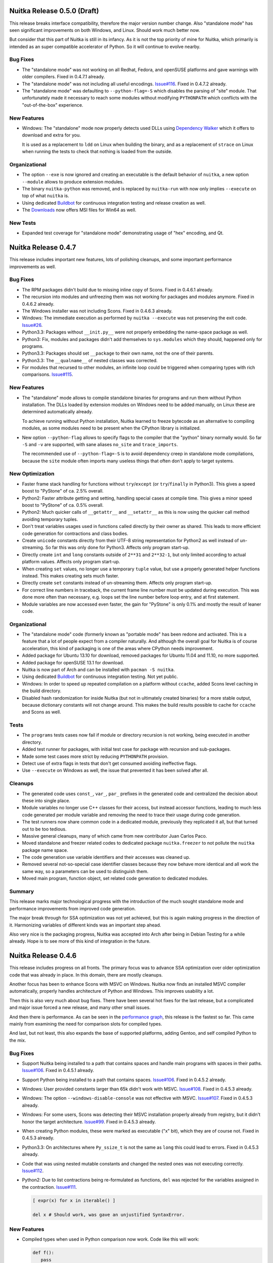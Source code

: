 Nuitka Release 0.5.0 (Draft)
============================

This release breaks interface compatibility, therefore the major version number
change. Also "standalone mode" has seen significant improvements on both
Windows, and Linux. Should work much better now.

But consider that this part of Nuitka is still in its infancy. As it is not the
top priority of mine for Nuitka, which primarily is intended as an super
compatible accelerator of Python. So it will continue to evolve nearby.

Bug Fixes
---------

- The "standalone mode" was not working on all Redhat, Fedora, and openSUSE
  platforms and gave warnings with older compilers. Fixed in 0.4.7.1 already.

- The "standalone mode" was not including all useful encodings. `Issue#116
  <http://bugs.nuitka.net/issue116>`__. Fixed in 0.4.7.2 already.

- The "standalone mode" was defaulting to ``--python-flag=-S`` which disables
  the parsing of "site" module. That unfortunately made it necessary to reach
  some modules without modifying ``PYTHONPATH`` which conflicts with the
  "out-of-the-box" experience.

New Features
------------

- Windows: The "standalone" mode now properly detects used DLLs using
  `Dependency Walker <http://http://www.dependencywalker.com/>`__ which it
  offers to download and extra for you.

  It is used as a replacement to ``ldd`` on Linux when building the binary, and
  as a replacement of ``strace`` on Linux when running the tests to check that
  nothing is loaded from the outside.


Organizational
--------------

- The option ``--exe`` is now ignored and creating an executable is the default
  behavior of ``nuitka``, a new option ``--module`` allows to produce extension
  modules.

- The binary ``nuitka-python`` was removed, and is replaced by ``nuitka-run``
  with now only implies ``--execute`` on top of what ``nuitka`` is.

- Using dedicated `Buildbot <http://buildbot.net>`__ for continuous integration
  testing and release creation as well.

- The `Downloads <http://nuitka.net/pages/download.html>`__ now offers MSI files
  for Win64 as well.

New Tests
---------

- Expanded test coverage for "standalone mode" demonstrating usage of "hex"
  encoding, and Qt.


Nuitka Release 0.4.7
====================

This release includes important new features, lots of polishing cleanups, and
some important performance improvements as well.

Bug Fixes
---------

- The RPM packages didn't build due to missing inline copy of Scons. Fixed in
  0.4.6.1 already.

- The recursion into modules and unfreezing them was not working for packages
  and modules anymore. Fixed in 0.4.6.2 already.

- The Windows installer was not including Scons. Fixed in 0.4.6.3 already.

- Windows: The immediate execution as performed by ``nuitka --execute`` was not
  preserving the exit code. `Issue#26 <http://bugs.nuitka.net/issue26>`__.

- Python3.3: Packages without ``__init.py__`` were not properly embedding the
  name-space package as well.

- Python3: Fix, modules and packages didn't add themselves to ``sys.modules``
  which they should, happened only for programs.

- Python3.3: Packages should set ``__package`` to their own name, not the one of
  their parents.

- Python3.3: The ``__qualname__`` of nested classes was corrected.

- For modules that recursed to other modules, an infinite loop could be
  triggered when comparing types with rich comparisons. `Issue#115
  <http://bugs.nuitka.net/issue115>`__.

New Features
------------

- The "standalone" mode allows to compile standalone binaries for programs and
  run them without Python installation. The DLLs loaded by extension modules on
  Windows need to be added manually, on Linux these are determined
  automatically already.

  To achieve running without Python installation, Nuitka learned to freeze
  bytecode as an alternative to compiling modules, as some modules need to be
  present when the CPython library is initialized.

- New option ``--python-flag`` allows to specify flags to the compiler that the
  "python" binary normally would. So far ``-S`` and ``-v`` are supported, with
  sane aliases ``no_site`` and ``trace_imports``.

  The recommended use of ``--python-flag=-S`` is to avoid dependency creep in
  standalone mode compilations, because the ``site`` module often imports many
  useless things that often don't apply to target systems.

New Optimization
----------------

- Faster frame stack handling for functions without ``try``/``except`` (or
  ``try``/``finally`` in Python3). This gives a speed boost to "PyStone" of
  ca. 2.5% overall.

- Python2: Faster attribute getting and setting, handling special cases at
  compile time. This gives a minor speed boost to "PyStone" of ca. 0.5% overall.

- Python2: Much quicker calls of ``__getattr__`` and ``__setattr__`` as this is
  now using the quicker call method avoiding temporary tuples.

- Don't treat variables usages used in functions called directly by their owner
  as shared. This leads to more efficient code generation for contractions and
  class bodies.

- Create ``unicode`` constants directly from their UTF-8 string representation
  for Python2 as well instead of un-streaming. So far this was only done for
  Python3. Affects only program start-up.

- Directly create ``int`` and ``long`` constants outside of ``2**31`` and
  ``2**32-1``, but only limited according to actual platform values. Affects
  only program start-up.

- When creating ``set`` values, no longer use a temporary ``tuple`` value, but
  use a properly generated helper functions instead. This makes creating sets
  much faster.

- Directly create ``set`` constants instead of un-streaming them. Affects only
  program start-up.

- For correct line numbers in traceback, the current frame line number must be
  updated during execution. This was done more often than necessary, e.g. loops
  set the line number before loop entry, and at first statement.

- Module variables are now accessed even faster, the gain for "PyStone" is only
  0.1% and mostly the result of leaner code.

Organizational
--------------

- The "standalone mode" code (formerly known as "portable mode" has been redone
  and activated. This is a feature that a lot of people expect from a compiler
  naturally. And although the overall goal for Nuitka is of course acceleration,
  this kind of packaging is one of the areas where CPython needs improvement.

- Added package for Ubuntu 13.10 for download, removed packages for Ubuntu 11.04
  and 11.10, no more supported.

- Added package for openSUSE 13.1 for download.

- Nuitka is now part of Arch and can be installed with ``pacman -S nuitka``.

- Using dedicated `Buildbot <http://buildbot.net>`__ for continuous integration
  testing. Not yet public.

- Windows: In order to speed up repeated compilation on a platform without
  ``ccache``, added Scons level caching in the build directory.

- Disabled hash randomization for inside Nuitka (but not in ultimately created
  binaries) for a more stable output, because dictionary constants will not
  change around. This makes the build results possible to cache for ``ccache``
  and Scons as well.

Tests
-----

- The ``programs`` tests cases now fail if module or directory recursion is not
  working, being executed in another directory.

- Added test runner for packages, with initial test case for package with
  recursion and sub-packages.

- Made some test cases more strict by reducing ``PYTHONPATH`` provision.

- Detect use of extra flags in tests that don't get consumed avoiding
  ineffective flags.

- Use ``--execute`` on Windows as well, the issue that prevented it has been
  solved after all.

Cleanups
--------

- The generated code uses ``const_``, ``var_``, ``par_`` prefixes in the
  generated code and centralized the decision about these into single place.

- Module variables no longer use C++ classes for their access, but instead
  accessor functions, leading to much less code generated per module variable
  and removing the need to trace their usage during code generation.

- The test runners now share common code in a dedicated module, previously they
  replicated it all, but that turned out to be too tedious.

- Massive general cleanups, many of which came from new contributor Juan Carlos
  Paco.

- Moved standalone and freezer related codes to dedicated package
  ``nuitka.freezer`` to not pollute the ``nuitka`` package name space.

- The code generation use variable identifiers and their accesses was cleaned
  up.

- Removed several not-so-special case identifier classes because they now behave
  more identical and all work the same way, so a parameters can be used to
  distinguish them.

- Moved main program, function object, set related code generation to dedicated
  modules.

Summary
-------

This release marks major technological progress with the introduction of the
much sought standalone mode and performance improvements from improved code
generation.

The major break through for SSA optimization was not yet achieved, but this is
again making progress in the direction of it. Harmonizing variables of different
kinds was an important step ahead.

Also very nice is the packaging progress, Nuitka was accepted into Arch after
being in Debian Testing for a while already. Hope is to see more of this kind of
integration in the future.


Nuitka Release 0.4.6
====================

This release includes progress on all fronts. The primary focus was to advance
SSA optimization over older optimization code that was already in place. In this
domain, there are mostly cleanups.

Another focus has been to enhance Scons with MSVC on Windows. Nuitka now finds
an installed MSVC compiler automatically, properly handles architecture of
Python and Windows. This improves usability a lot.

Then this is also very much about bug fixes. There have been several hot fixes
for the last release, but a complicated and major issue forced a new release,
and many other small issues.

And then there is performance. As can be seen in the `performance graph
<http://nuitka.net/pages/performance.html>`__, this release is the fastest so
far. This came mainly from examining the need for comparison slots for compiled
types.

And last, but not least, this also expands the base of supported platforms,
adding Gentoo, and self compiled Python to the mix.

Bug Fixes
---------

- Support Nuitka being installed to a path that contains spaces and handle main
  programs with spaces in their paths. `Issue#106
  <http://bugs.nuitka.net/issue106>`__. Fixed in 0.4.5.1 already.

- Support Python being installed to a path that contains spaces. `Issue#106
  <http://bugs.nuitka.net/issue106>`__. Fixed in 0.4.5.2 already.

- Windows: User provided constants larger than 65k didn't work with
  MSVC. `Issue#108 <http://bugs.nuitka.net/issue108>`__. Fixed in 0.4.5.3
  already.

- Windows: The option ``--windows-disable-console`` was not effective with
  MSVC. `Issue#107 <http://bugs.nuitka.net/issue107>`__. Fixed in 0.4.5.3
  already.

- Windows: For some users, Scons was detecting their MSVC installation properly
  already from registry, but it didn't honor the target architecture. `Issue#99
  <http://bugs.nuitka.net/issue99>`__. Fixed in 0.4.5.3 already.

- When creating Python modules, these were marked as executable ("x" bit), which
  they are of course not. Fixed in 0.4.5.3 already.

- Python3.3: On architectures where ``Py_ssize_t`` is not the same as ``long``
  this could lead to errors. Fixed in 0.4.5.3 already.

- Code that was using nested mutable constants and changed the nested ones was
  not executing correctly. `Issue#112 <http://bugs.nuitka.net/issue112>`__.

- Python2: Due to list contractions being re-formulated as functions, ``del``
  was rejected for the variables assigned in the contraction. `Issue#111
  <http://bugs.nuitka.net/issue111>`__.

  .. code-block:: python

     [ expr(x) for x in iterable() ]

     del x # Should work, was gave an unjustified SyntaxError.

New Features
------------

- Compiled types when used in Python comparison now work. Code like this will
  work:

  .. code-block:: python

     def f():
        pass

     assert type( f ) == types.FunctionType

  This of course also works for ``in`` operator, and is another step ahead in
  compatibility, and surprising too. And best of all, this works even if the
  checking code is not compiled with Nuitka.

- Windows: Detecting MSVC installation from registry, if no compiler is already
  present in PATH.

- Windows: Now options ``--mingw`` to force compilation with MinGW.

New Optimization
----------------

- Rich comparisons (``==``, ``<``, and the like) are now faster than ever before
  due to a full implementation of its own in Nuitka that eliminates a bit of the
  overhead. In the future, we will aim at giving it type hints to make it even
  faster. This gives a minor speed boost to PyStone of ca. 0.7% overall.

- Integer comparisons are now treated preferably, as they are in CPython, which
  gives 1.3% speed boost to CPython.

- The SSA based analysis is now used to provide variable scopes for temporary
  variables as well as reference count needs.

Cleanups
--------

- Replaced "value friend" based optimization code with SSA based optimization,
  which allowed to remove complicated and old code that was still used mainly in
  optimization of ``or`` and ``and`` expressions.

- Delayed declaration of temp variables and their reference type is now
  performed based on information from SSA, which may given more accurate
  results. Not using "variable usage" profiles for this anymore.

- The Scons interface and related code got a massive overhaul, making it more
  consistent and better documented. Also updated the internal copy to 2.3.0 for
  the platforms that use it, mostly Windows.

- Stop using ``os.system`` and ``subprocess.call( ..., shell = True )`` as it is
  not really portable at all, use ``subprocess.call( ..., shell = False )``
  instead.

- As usual lots of cleanups related to line length issues and PyLint.

Organizational
--------------

- Added support for Gentoo Linux.

- Added support for self compiled Python versions with and without debug
  enabled. `Issue#110 <http://bugs.nuitka.net/issue110>`__

- Added use of Nuitka fonts for headers in manuals.

- Does not install inline copy of Scons only on systems where it is not going to
  be used, that is mostly non-Windows, and Linux where it is not already
  present. This makes for cleaner RPM packages.

Summary
-------

While the SSA stuff is not yet bearing performance fruits, it starts to carry
weight. Taking over the temporary variable handling now also means we can apply
the same stuff to local variables later.

To make up for the delay in SSA driven performance improvements, there is more
traditional code acceleration for rich comparisons, making it significant, and
the bug fixes make Nuitka more compatible than ever.

So give this a roll, it's worth it. And feel free to `join the mailing list
<http://nuitka.net/pages/mailinglist.html>`_ or `make a donation
<http://nuitka.net/pages/donations.html>`__ to support Nuitka.


Nuitka Release 0.4.5
====================

This release incorporates very many bug fixes, most of which were already part
of hot fixes, usability improvements, documentation improvements, new logo,
simpler Python3 on Windows, warnings for recursion options, and so on. So it's
mostly a consolidation release.

Bug Fixes
---------

- When targeting Python 3.x, Nuitka was using "python" to run Scons to run it
  under Python 2.x, which is not good enough on systems, where that is already
  Python3. Improved to only do the guessing where necessary (i.e. when using the
  inline copy of Scons) and then to prefer "python2". `Issue#95
  <http://bugs.nuitka.net/issue95>`__. Fixed in 0.4.4.1 already.

- When using Nuitka created binaries inside a "virtualenv", created programs
  would instantly crash. The attempt to load and patch ``inspect`` module was
  not making sure that ``site`` module was already imported, but inside the
  "virtualenv", it cannot be found unless. `Issue#96
  <http://bugs.nuitka.net/issue96>`__. Fixed in 0.4.4.1 already.

- The option ``--recurse-directory`` to include plugin directories was
  broken. `Issue#97 <http://bugs.nuitka.net/issue97>`__. Fixed in 0.4.4.2
  already.

- Python3: Files with "BOM" marker causes the compiler to crash. `Issue#98
  <http://bugs.nuitka.net/issue98>`__. Fixed in 0.4.4.2 already.

- Windows: The generated code for ``try``/``return``/``finally`` was working
  with gcc (and therefore MinGW), but not with MSVC, causing crashes. `Issue#102
  <http://bugs.nuitka.net/issue102>`__. Fixed in 0.4.4.2 already.

- The option ``--recurse-all`` did not recurse to package ``__init__.py`` files
  in case ``from x.y import z`` syntax was used. `Issue#100
  <http://bugs.nuitka.net/issue100>`__. Fixed in 0.4.4.2 already.

- Python3 on MacOS: Corrected link time error. Fixed in 0.4.4.2 already.

- Python3.3 on Windows: Fixed crash with too many arguments to a kwonly argument
  using function. Fixed in 0.4.4.2 already.

- Python3.3 on Windows: Using "yield from" resulted in a link time error. Fixed
  in 0.4.4.2 already.

- Windows: Added back XML manifest, found a case where it is needed to prevent
  clashes with binary modules.

- Windows: Generators only worked in the main Python threads. Some unusual
  threading modules therefore failed.

- Using ``sys.prefix`` to find the Python installation instead of hard coded
  paths. `Issue#103 <http://bugs.nuitka.net/issue103>`__.

New Features
------------

- Windows: Python3 finds Python2 installation to run Scons automatically now.

  Nuitka itself runs under Python3 just fine, but in order to build the
  generated C++ code into binaries, it uses Scons which still needs Python2.

  Nuitka will now find the Python2 installation searching Windows registry
  instead of requiring hard coded paths.

- Windows: Python2 and Python3 find their headers now even if Python is not
  installed to specific paths.

  The installation path now is passed on to Scons which then uses it.

- Better error checking for ``--recurse-to`` and ``--recurse-not-to`` arguments,
  tell the user not to use directory paths.

- Added a warning for ``--recurse-to`` arguments that end up having no effect to
  the final result.

Cleanups
--------

- Import mechanism got cleaned up, stopped using "PyImport_ExtendInittab". It
  does not handle packages, and the ``sys.meta_path`` based importer is now well
  proven.

- Moved some of the constraint collection code mess into proper places. It still
  remains a mess.

Organizational
--------------

- Added ``LICENSE.txt`` file with Apache License 2.0 text to make it more
  immediately obvious which license Nuitka is under.

- Added section about Nuitka license to the "`User Manual
  <http://nuitka.net/doc/user-manual.html#license>`__".

- Added `Nuitka Logo <http://nuitka.net/doc/images/Nuitka-Logo-Symbol.png>`__
  to the distribution.

- Use Nuitka Logo as the bitmap in the Windows installer.

- Use Nuitka Logo in the documentation ("`User Manual
  <http://nuitka.net/doc/user-manual.html>`__" and "`Developer Manual
  <http://nuitka.net/doc/developer-manual.html>`__").

- Enhanced documentation to number page numbers starting after table of
  contents, removed header/footer from cover pages.

Summary
-------

This release is mostly the result of improvements made based on the surge of
users after Europython 2013. Some people went to extents and reported their
experience very detailed, and so I could aim at making e.g. their misconceptions
about how recursion options work, more obvious through warnings and errors.

This release is not addressing performance improvements. The next release will
be able to focus on that. I am taking my claim of full compatibility very
serious, so any time it's broken, it's the highest priority to restore it.


Nuitka Release 0.4.4
====================

This release marks the point, where Nuitka for the first time supports all major
current Python versions and all major features. It adds Python 3.3 support and
it adds support for threading. And then there is a massive amount of fixes that
improve compatibility even further.

Aside of that, there is major performance work. One side is the optimization of
call performance (to CPython non-compiled functions) and to compiled functions,
both. This gave a serious improvement to performance.

Then of course, we are making other, long term performance progress, as in
"--experimental" mode, the SSA code starts to optimize unused code away. That
code is not yet ready for prime time yet, but the trace structure will hold.

New Features
------------

- Python3.3 support.

  The test suite of CPython3.3 passes now too. The ``yield from`` is now
  supported, but the improved argument parsing error messages are not
  implemented yet.

- Tracing user provided constants, now Nuitka warns about too large constants
  produced during optimization.

- Line numbers of expressions are now updates as evaluation progresses. This
  almost corrects.

  Finally improves `Issue#9 <http://bugs.nuitka.net/issue9>`__. Now only
  expression parts that cannot raise, do not update, which can still cause
  difference, but much less often, and then definitely useless.

- Experimental support for threads.

  Threading appears to work just fine in the most cases. It's not as optimal as
  I wanted it to be, but that's going to change with time.

New Optimization
----------------

- Previous corrections for ``==``, ``!=``, and ``<=``, caused a performance
  regression for these operations in case of handling identical objects.

  For built-in objects of sane types (not ``float``), these operations are now
  accelerated again. The overreaching acceleration of ``>=`` was still there
  (bug, see below) and has been adapted too.

- Calling non-compiled Python functions from compiled functions was slower than
  in CPython. It is now just as fast.

- Calling compiled functions without keyword arguments has been accelerated with
  a dedicated entry point that may call the implementation directly and avoid
  parameter parsing almost entirely.

- Making calls to compiled and non-compiled Python functions no longer requires
  to build a temporary tuple and therefore is much faster.

- Parameter parsing code is now more compact, and re-uses error raises, or
  creates them on the fly, instead of hard coding it. Saves binary size and
  should be more cache friendly.

Bug Fixes
---------

- Corrected false optimization of ``a >= a`` on C++ level.

  When it's not done during Nuitka compile time optimization, the rich
  comparison helper still contained short cuts for ``>=``. This is now the same
  for all the comparison operators.

- Calling a function with default values, not providing it, and not providing a
  value for a value without default, was not properly detecting the error, and
  instead causing a run time crash.

  .. code-block:: python

     def f( a, b = 2 ):
         pass

     f( b = 2 )

  This now properly raises the ``TypeError`` exception.

- Constants created with ``+`` could become larger than the normally enforced
  limits. Not as likely to become huge, but still potentially an issue.

- The ``vars`` built-in, when used on something without ``__dict__`` attribute,
  was giving ``AttributeError`` instead of ``TypeError``.

- When re-cursing to modules at compile time, script directory and current
  directory were used last, while at run time, it was the other way around,
  which caused overloaded standard library modules to not be embedded. Corrects
  `Issue#94 <http://bugs.nuitka.net/issue94>`__.

  Thanks for the patch to James Michael DuPont.

- Super without arguments was not raising the correct ``RuntimeError`` exception
  in functions that cannot be methods, but ``UnboundLocalError`` instead.

  .. code-block:: python

     def f():
        super() # Error, cannot refer to first argument of f

- Generators no longer use ``raise StopIteration`` for return statements,
  because that one is not properly handled in ``try``/``except`` clauses, where
  it's not supposed to trigger, while ``try``/``finally`` should be honored.

- Exception error message when throwing non-exceptions into generators was not
  compatible.

- The use of ``return`` with value in generators is a ``SyntaxError`` before
  Python3.3, but that was not raised.

- Variable names of the "__var" style need to be mangled. This was only done for
  classes, but not for functions contained in classes, there they are now
  mangled too.

- Python3: Exceptions raised with causes were not properly chaining.

- Python3: Specifying the file encoding corrupted line numbers, making them all
  of by one.

Cleanups
--------

- For containers (``tuple``, ``list``, ``set``, ``dict``) defined on the source
  code level, Nuitka immediately created constant references from them.

  For function calls, class creations, slice objects, this code is now re-used,
  and its dictionaries and tuples, may now become constants immediately,
  reducing noise in optimization steps.

- The parameter parsing code got cleaned up. There were a lot of relics from
  previously explored paths. And error raises were part of the templates, but
  now are external code.

- Global variable management moved to module objects and out of "Variables"
  module.

- Make sure, nodes in the tree are not shared by accident.

  This helped to find a case of duplicate use in the complex call helpers
  functions. Code generation will now notice this kind of duplication in debug
  mode.

- The complex call helper functions were manually taking variable closure, which
  made these functions inconsistent to other functions, e.g. no variable version
  was allocated to assignments.

  Removing the manual setting of variables allowed a huge reduction of code
  volume, as it became more generic code.

- Converting user provided constants to create containers into constants
  immediately, to avoid noise from doing this in optimization.

- The ``site`` module is now imported explicitly in the ``__main__`` module, so
  it can be handled by the recursion code as well. This will help portable mode.

- Many line length 80 changes, improved comments.

New Tests
---------

- The CPython3.3 test suite was added, and run with both Python3.2 and
  Python3.3, finding new bugs.

- The ``doctest`` to code generation didn't successfully handle all tests, most
  notably, "test_generators.py" was giving a ``SyntaxError`` and therefore not
  actually active. Correcting that improved the coverage of generator testing.

Organizational
--------------

- The portable code is still delayed.

  Support for Python3.3 was a higher priority, but the intention is to get it
  into shape for Europython still.

  Added notes about it being disabled it in the "`User Manual
  <http://nuitka.net/doc/user-manual.html>`__" documentation.

Summary
-------

This release is in preparation for Europython 2013. Wanted to get this much out,
as it changes the status slides quite a bit, and all of that was mostly done in
my Cyprus holiday a while ago.

The portable code has not seen progress. The idea here is to get this into a
development version later.


Nuitka Release 0.4.3
====================

This release expands the reach of Nuitka substantially, as new platforms and
compilers are now supported. A lot of polish has been applied. Under the hood
there is the continued and in-progress effort to implement SSA form in Nuitka.

New Features
------------

- Support for new compiler: Microsoft Visual C++.

  You can now use Visual Studio 2008 or Visual Studio 2010 for compiling under
  Windows.

- Support for NetBSD.

  Nuitka works for at least NetBSD 6.0, older versions may or may not work. This
  required fixing bugs in the generic "fibers" implementation.

- Support for Python3 under Windows too.

  Nuitka uses Scons to build the generated C++ files. Unfortunately it requires
  Python2 to execute, which is not readily available to call from Python3. It
  now guesses the default installation paths of CPython 2.7 or CPython 2.6 and
  it will use it for running Scons instead. You have to install it to
  ``C:\Python26`` or ``C:\Python27`` for Nuitka to be able to find it.

- Enhanced Python 3.3 compatibility.

  The support the newest version of Python has been extended, improving
  compatibility for many minor corner cases.

- Added warning when a user compiles a module and executes it immediately when
  that references ``__name__``.

  Because very likely the intention was to create an executable. And esp. if
  there is code like this:

  .. code-block:: python

     if __name__ == "__main__":
        main()

  In module mode, Nuitka will optimize it away, and nothing will happen on
  execution. This is because the command

  .. code-block:: sh

     nuitka --execute module

  is behavioral more like

     python -c "import module"

  and that was a trap for new users.

- All Linux architectures are now supported. Due to changes in how evaluation
  order is enforced, we don't have to implement for specific architectures
  anymore.

Bug Fixes
---------

- Dictionary creation was not fully compatible.

  As revealed by using Nuitka with CPython3.3, the order in which dictionaries
  are to be populated needs to be reversed, i.e. CPython adds the last item
  first. We didn't observe this before, and it's likely the new dictionary
  implementation that finds it.

  Given that hash randomization makes dictionaries item order undetermined
  anyway, this is more an issue of testing.

- Evaluation order for arguments of calls was not effectively enforced. It is
  now done in a standards compliant and therefore fully portable way. The
  compilers and platforms so far supported were not affected, but the newly
  supported Visual Studio C++ compiler was.

- Using a ``__future__`` import inside a function was giving an assertion,
  instead of the proper syntax error.

- Python3: Do not set the attributes ``sys.exc_type``, ``sys.exc_value``,
  ``sys.exc_traceback``.

- Python3: Annotations of function worked only as long as their definition was
  not referring to local variables.

New Optimization
----------------

- Calls with no positional arguments are now using the faster call methods.

  The generated C++ code was using the ``()`` constant at call site, when doing
  calls that use no positional arguments, which is of course useless.

- For Windows now uses OS "Fibers" for Nuitka "Fibers".

  Using threads for fibers was causing only overhead and with this API, MSVC had
  less issues too.

Organizational
--------------

- Accepting `Donations <http://nuitka.net/pages/donations.html>`__ via Paypal,
  please support funding travels, website, etc.

- The "`User Manual <http://nuitka.net/doc/user-manual.html>`__" has been
  updated with new content. We now do support Visual Studio, documented the
  required LLVM version for clang, Win64 and modules may include modules too,
  etc. Lots of information was no longer accurate and has been updated.

- The Changelog has been improved for consistency, wordings, and styles.

- Nuitka is now available on the social code platforms as well

  * `Bitbucket <https://bitbucket.org/kayhayen/nuitka>`__
  * `Github <https://github.com/kayhayen/Nuitka>`__
  * `Gitorious <https://gitorious.org/nuitka/nuitka>`__
  * `Google Code <https://code.google.com/p/nuitka/>`__

- Removed "clean-up.sh", which is practically useless, as tests now clean up
  after themselves reasonably, and with ``git clean -dfx`` working better.

- Removed "create-environment.sh" script, which was only setting the ``PATH``
  variable, which is not necessary.

- Added ``check-with-pylint --emacs`` option to make output its work with Emacs
  compilation mode, to allow easier fixing of warnings from PyLint.

- Documentation is formatted for 80 columns now, source code will gradually aim
  at it too. So far 90 columns were used, and up to 100 tolerated.

Cleanups
--------

- Removed useless manifest and resource file creation under Windows.

  Turns out this is no longer needed at all. Either CPython, MinGW, or Windows
  improved to no longer need it.

- PyLint massive cleanups and annotations bringing down the number of warnings
  by a lot.

- Avoid use of strings and built-ins as run time pre-computed constants that are
  not needed for specific Python versions, or Nuitka modes.

- Do not track needed tuple, list, and dict creation code variants in context,
  but e.g. in ``nuitka.codegen.TupleCodes`` module instead.

- Introduced an "internal" module to host the complex call helper functions,
  instead of just adding it to any module that first uses it.

New Tests
---------

- Added basic tests for order evaluation, where there currently were None.

- Added support for "2to3" execution under Windows too, so we can run tests for
  Python3 installations too.

Summary
-------

The release is clearly major step ahead. The new platform support triggered a
whole range of improvements, and means this is truly complete now.

Also there is very much polish in this release, reducing the number of warnings,
updated documentation, the only thing really missing is visible progress with
optimization.


Nuitka Release 0.4.2
====================

This release comes with many bug fixes, some of which are severe. It also
contains new features, like basic Python 3.3 support. And the `performance
diagrams <http://nuitka.net/pages/performance.html>`__ got expanded.

New Features
------------

- Support for FreeBSD.

  Nuitka works for at least FreeBSD 9.1, older versions may or may not
  work. This required only fixing some "Linuxisms" in the build process.

- New option for warning about compile time detected exception raises.

  Nuitka can now warn about exceptions that will be raised at run time.

- Basic Python3.3 support.

  The test suite of CPython3.2 passes and fails in a compatible way. New feature
  ``yield from`` is not yet supported, and the improved argument parsing error
  messages are not implemented yet.

Bug Fixes
---------

- Nuitka already supported compilation of "main directories", i.e. directories
  with a "__main__.py" file inside. The resulting binary name was "__main__.exe"
  though, but now it is "directory.exe"

  .. code-block:: sh

     # ls directory
     __main__.py

     # nuitka --exe directory
     # ls
     directory directory.exe

  This makes this usage more obvious, and fixes the older issue `Issue#49
  <http://bugs.nuitka.net/issue49>`__ for this feature.

- Evaluation order of binary operators was not enforced.

  Nuitka already enforces evaluation order for just about everything. But not
  for binary operators it seems. Corrects `Issue#61
  <http://bugs.nuitka.net/issue61>`__.

- Providing an ``# coding: no-exist`` was crashing under Python2, and ignored
  under Python3, now it does the compatible thing for both.

- Global statements on the compiler level are legal in Python, and were not
  handled by Nuitka, they now are.

  .. code-block:: python

     global a # Not in a function, but on module level. Pointless but legal!
     a = 1

  Effectively these statements can be ignored. Corrects part of `Issue#65
  <http://bugs.nuitka.net/issue65>`__.

- Future imports are only legal when they are at the start of the file. This was
  not enforced by Nuitka, making it accept code, which CPython would reject. It
  now properly raises a syntax error. Corrects part of `Issue#65
  <http://bugs.nuitka.net/issue65>`__.

- Raising exceptions from context was leaking references.

  .. code-block:: python

     raise ValueError() from None

  Under CPython3.2 the above is not allowed (it is acceptable starting
  CPython3.3), and was also leaking references to its arguments. Corrects
  `Issue#76 <http://bugs.nuitka.net/issue76>`__.

- Importing the module that became ``__main__`` through the module name, didn't
  recurse to it.

  This also gives a warning. PyBench does it, and then stumbles over the
  non-found "pybench" module. Of course, programmers should use ``sys.modules[
  "__main__" ]`` to access main module code. Not only because the duplicated
  modules don't share data. Corrects `Issue#68
  <http://bugs.nuitka.net/issue68>`__.

- Compiled method ``repr`` leaked references when printed.

  When printing them, they would not be freed, and subsequently hold references
  to the object (and class) they belong to. This could trigger bugs for code
  that expects ``__del__`` to run at some point. Corrects `Issue#81
  <http://bugs.nuitka.net/issue81>`__.

- The ``super`` built-in leaked references to given object.

  This was added, because Python3 needs it. It supplies the arguments to
  ``super`` automatically, whereas for Python2 the programmer had to do it. And
  now it turns out that the object lost a reference, causing similar issues as
  above, preventing ``__del__`` to run. Corrects `Issue#81
  <http://bugs.nuitka.net/issue81>`__.

- The ``raise`` statement didn't enforce type of third argument.

  This Python2-only form of exception raising now checks the type of the third
  argument before using it. Plus, when it's None (which is also legal), no
  reference to None is leaked.

- Python3 built-in exceptions were strings instead of exceptions.

  A gross mistake that went uncaught by test suites. I wonder how. Them being
  strings doesn't help their usage of course, fixed. Corrects `Issue#82
  <http://bugs.nuitka.net/issue82>`__.

- The ``-nan`` and ``nan`` both exist and make a difference.

  A older story continued. There is a sign to ``nan``, which can be copied away
  and should be present. This is now also supported by Nuitka. Corrects
  `Issue#75 <http://bugs.nuitka.net/issue75>`__.

- Wrong optimization of ``a == a``, ``a != a``, ``a <= a`` on C++ level.

  While it's not done during Nuitka optimization, the rich comparison helpers
  still contained short cuts for ``==``, ``!=``, and ``<=``.

- The ``sys.executable`` for ``nuitka-python --python-version 3.2`` was still
  ``python``.

  When determining the value for ``sys.executable`` the CPython library code
  looks at the name ``exec`` had received. It was ``python`` in all cases, but
  now it depends on the running version, so it propagates.

- Keyword only functions with default values were loosing references to
  defaults.

  .. code-block:: python

     def f( *, a = X() )
        pass

     f()
     f() # Can crash, X() should already be released.

  This is now corrected. Of course, a Python3 only issue.

- Pressing CTRL-C didn't generate ``KeyboardInterrupt`` in compiled code.

  Nuitka never executes "pending calls". It now does, with the upside, that the
  solution used, appears to be suitable for threading in Nuitka too. Expect more
  to come out of this.

- For ``with`` statements with ``return``, ``break``, or ``continue`` to leave
  their body, the ``__exit__`` was not called.

  .. code-block:: python

     with a:      # This called a.__enter__().
         return 2 # This didn't call a.__exit__( None, None, None ).

  This is of course quite huge, and unfortunately wasn't covered by any test
  suite so far. Turns out, the re-formulation of ``with`` statements, was
  wrongly using ``try/except/else``, but these ignore the problematic
  statements. Only ``try/finally`` does. The enhanced re-formulation now does
  the correct thing. Corrects `Issue#59 <http://bugs.nuitka.net/issue59>`__.

- Starting with Python3, absolute imports are now the default.

  This was already present for Python3.3, and it turns out that all of Python3
  does it.

New Optimization
----------------

- Constants are now much less often created with ``pickle`` module, but created
  directly.

  This esp. applies for nested constants, now more values become ``is``
  identical instead of only ``==`` identical, which indicates a reduced memory
  usage.

  .. code-block:: python

     a = ( "something_special", )
     b = "something_special"

     assert a[0] is b # Now true

  This is not only about memory efficiency, but also about performance. Less
  memory usage is more cache friendly, and the "==" operator will be able to
  shortcut dramatically in cases of identical objects.

  Constants now created without ``pickle`` usage, cover ``float``, ``list``, and
  ``dict``, which is enough for PyStone to not use it at all, which has been
  added support for as well.

- Continue statements might be optimized away.

  A terminal ``continue`` in a loop, was not optimized away:

  .. code-block:: python

     while 1:
         something
         continue   # Now optimized away

  The trailing ``continue`` has no effect and can therefore be removed.

  .. code-block:: python

     while 1:
         something

- Loops with only break statements are optimized away.

  .. code-block:: python

     while 1:
         break

  A loop immediately broken has of course no effect. Loop conditions are
  re-formulated to immediate "if ... : break" checks. Effectively this means
  that loops with conditions detected to be always false to see the loop
  entirely removed.

New Tests
---------

- Added tests for the found issues.

- Running the programs test suite (i.e. recursion) for Python3.2 and Python3.2
  as well, after making adaptation so that the absolute import changes are now
  covered.

- Running the "CPython3.2" test suite with Python3.3 based Nuitka works and
  found a few minor issues.

Organizational
--------------

- The `Downloads <http://nuitka.net/pages/download.html>`__ page now offers RPMs
  for RHEL6, CentOS6, F17, F18, and openSUSE 12.1, 12.2, 12.3. This large
  coverage is thanks to openSUSE build service and "ownssh" for contributing an
  RPM spec file.

  The page got improved with logos for the distributions.

- Added "ownssh" as contributor.

- Revamped the "`User Manual <http://nuitka.net/doc/user-manual.html>`__" in
  terms of layout, structure, and content.

Summary
-------

This release is the result of much validation work. The amount of fixes the
largest of any release so far. New platforms, basic Python3.3 support,
consolidation all around.


Nuitka Release 0.4.1
====================

This release is the first follow-up with a focus on optimization. The major
highlight is progress towards SSA form in the node tree.

Also a lot of cleanups have been performed, for both the tree building, which is
now considered mostly finished, and will be only reviewed. And for the
optimization part there have been large amounts of changes.

New Features
------------

- Python 3.3 experimental support

  * Now compiles many basic tests. Ported the dictionary quick access and update
    code to a more generic and useful interface.

  * Added support for ``__qualname__`` to classes and functions.

  * Small compatibility changes. Some exceptions changed, absolute imports are
    now default, etc.

  * For comparison tests, the hash randomization is disabled.

- Python 3.2 support has been expanded.

  The Python 3.2 on Ubuntu is not providing a helper function that was used by
  Nuitka, replaced it with out own code.

Bug fixes
---------

- Default values were not "is" identical.

  .. code-block:: python

     def defaultKeepsIdentity( arg = "str_value" ):
         print arg is "str_value"

     defaultKeepsIdentity()

  This now prints "True" as it does with CPython. The solution is actually a
  general code optimization, see below. `Issue#55
  <http://bugs.nuitka.net/issue55>`__

- Usage of ``unicode`` built-in with more than one argument could corrupt the
  encoding argument string.

  An implementation error of the ``unicode`` was releasing references to
  arguments converted to default encoding, which could corrupt it.

- Assigning Python3 function annotations could cause a segmentation fault.

New Optimization
----------------

- Improved propagation of exception raise statements, eliminating more
  code. They are now also propagated from all kinds of expressions. Previously
  this was more limited. An assertion added will make sure that all raises are
  propagated. Also finally, raise expressions are converted into raise
  statements, but without any normalization.

  .. code-block:: python

     # Now optimizing:
     raise TypeError, 1/0
     # into (minus normalization):
     raise ZeroDivisionError, "integer division or modulo by zero"

     # Now optimizing:
     (1/0).something
     # into (minus normalization):
     raise ZeroDivisionError, "integer division or modulo by zero"

     # Now optimizing:
     function( a, 1/0 ).something
     # into (minus normalization), notice the side effects of first checking
     # function and a as names to be defined, these may be removed only if
     # they can be demonstrated to have no effect.
     function
     a
     raise ZeroDivisionError, "integer division or modulo by zero"

  There is more examples, where the raise propagation is new, but you get the
  idea.

- Conditional expression nodes are now optimized according to the truth value of
  the condition, and not only for compile time constants. This covers
  e.g. container creations, and other things.

  .. code-block:: python

     # This was already optimized, as it's a compile time constant.
     a if ( "a", ) else b
     a if True else b

     # These are now optimized, as their truth value is known.
     a if ( c, ) else b
     a if not (c, ) else b

  This is simply taking advantage of infrastructure that now exists. Each node
  kind can overload "getTruthValue" and benefit from it. Help would be welcome
  to review which ones can be added.

- Function creations only have side effects, when their defaults or annotations
  (Python3) do. This allows to remove them entirely, should they be found to be
  unused.

- Code generation for constants now shares element values used in tuples.

  The general case is currently too complex to solve, but we now make sure
  constant tuples (as e.g. used in the default value for the compiled function),
  and string constants share the value. This should reduce memory usage and
  speed up program start-up.

Cleanups
--------

- Optimization was initially designed around visitors that each did one thing,
  and did it well. It turns out though, that this approach is unnecessary, and
  constraint collection, allows for the most consistent results. All remaining
  optimization has been merged into constraint collection.

- The names of modules containing node classes were harmonized to always be
  plural. In the beginning, this was used to convey the information that only a
  single node kind would be contained, but that has long changed, and is
  unimportant information.

- The class names of nodes were stripped from the "CPython" prefix. Originally
  the intent was to express strict correlation to CPython, but with increasing
  amounts of re-formulations, this was not used at all, and it's also not
  important enough to dominate the class name.

- The re-formulations performed in tree building have moved out of the
  "Building" module, into names "ReformulationClasses" e.g., so they are easier
  to locate and review. Helpers for node building are now in a separate module,
  and generally it's much easier to find the content of interest now.

- Added new re-formulation of ``print`` statements. The conversion to strings is
  now made explicit in the node tree.

New Tests
---------

- Added test to cover default value identity.

Organizational
--------------

- The upload of `Nuitka to PyPI <http://pypi.python.org/pypi/Nuitka/>`__ has
  been repaired and now properly displays project information again.

Summary
-------

The quicker release is mostly a consolidation effort, without actual performance
progress. The progress towards SSA form matter a lot on the outlook front. Once
this is finished, standard compiler algorithms can be added to Nuitka which go
beyond the current peephole optimization.


Nuitka Release 0.4.0
====================

This release brings massive progress on all fronts. The big highlight is of
course: Full Python3.2 support. With this release, the test suite of CPython3.2
is considered passing when compiled with Nuitka.

Then lots of work on optimization and infrastructure. The major goal of this
release was to get in shape for actual optimization. This is also why for the
first time, it is tested that some things are indeed compile time optimized to
spot regressions easier. And we are having performance diagrams, `even if weak
ones <http://nuitka.net/pages/performance.html>`__:

New Features
------------

- Python3.2 is now fully supported.

  - Fully correct ``metaclass =`` semantics now correctly supported. It had been
    working somewhat previously, but now all the corner cases are covered too.

  - Keyword only parameters.

  - Annotations of functions return value and their arguments.

  - Exception causes, chaining, automatic deletion of exception handlers ``as``
    values.

  - Added support for starred assigns.

  - Unicode variable names are also supported, although it's of course ugly, to
    find a way to translate these to C++ ones.

Bug fixes
---------

- Checking compiled code with ``instance( some_function, types.FunctionType )``
  as "zope.interfaces" does, was causing compatibility problems. Now this kind
  of check passes for compiled functions too. `Issue#53
  <http://bugs.nuitka.net/issue53>`__

- The frame of modules had an empty locals dictionary, which is not compatible
  to CPython which puts the globals dictionary there too. Also discussed in
  `Issue#53 <http://bugs.nuitka.net/issue53>`__

- For nested exceptions and interactions with generator objects, the exceptions
  in "sys.exc_info()" were not always fully compatible. They now are.

- The ``range`` builtin was not raising exceptions if given arguments appeared
  to not have side effects, but were still illegal, e.g. ``range( [], 1, -1 )``
  was optimized away if the value was not used.

- Don't crash on imported modules with syntax errors. Instead, the attempted
  recursion is simply not done.

- Doing a ``del`` on ``__defaults`` and ``__module__`` of compiled functions was
  crashing. This was noticed by a Python3 test for ``__kwdefaults__`` that
  exposed this compiled functions weakness.

- Wasn't detecting duplicate arguments, if one of them was not a plain
  arguments. Star arguments could collide with normal ones.

- The ``__doc__`` of classes is now only set, where it was in fact
  specified. Otherwise it only polluted the name space of ``locals()``.

- When ``return`` from the tried statements of a ``try/finally`` block, was
  overridden, by the final block, a reference was leaked. Example code:

  .. code-block:: python

     try:
         return 1
     finally:
         return 2

- Raising exception instances with value, was leaking references, and not
  raising the ``TypeError`` error it is supposed to do.

- When raising with multiple arguments, the evaluation order of them was not
  enforced, it now is. This fixes a reference leak when raising exceptions,
  where building the exception was raising an exception.

New Optimization
----------------

- Optimizing attribute access to compile time constants for the first time. The
  old registry had no actual user yet.

- Optimizing subscript and slices for all compile time constants beyond constant
  values, made easy by using inheritance.

- Built-in references now convert to strings directly, e.g. when used in a print
  statement. Needed for the testing approach "compiled file contains only prints
  with constant value".

- Optimizing calls to constant nodes directly into exceptions.

- Optimizing built-in ``bool`` for arguments with known truth value. This would
  be creations of tuples, lists, and dictionaries.

- Optimizing ``a is b`` and ``a is not b`` based on aliasing interface, which at
  this time effectively is limited to telling that ``a is a`` is true and ``a is
  not a`` is false, but this will expand.

- Added support for optimizing ``hasattr``, ``getattr``, and ``setattr``
  built-ins as well. The ``hasattr`` was needed for the ``class`` re-formulation
  of Python3 anyway.

- Optimizing ``getattr`` with string argument and no default to simple attribute
  access.

- Added support for optimizing ``isinstance`` built-in.

- Was handling "BreakException" and "ContinueException" in all loops that used
  ``break`` or ``continue`` instead of only where necessary.

- When catching "ReturnValueException", was raising an exception where a normal
  return was sufficient. Raising them now only where needed, which also means,
  function need not catch them ever.

Cleanups
--------

- The handling of classes for Python2 and Python3 have been re-formulated in
  Python more completely.

  * The calling of the determined "metaclass" is now in the node tree, so this
    call may possible to inline in the future. This eliminated some static C++
    code.

  * Passing of values into dictionary creation function is no longer using hard
    coded special parameters, but temporary variables can now have closure
    references, making this normal and visible to the optimization.

  * Class dictionary creation functions are therefore no longer as special as
    they used to be.

  * There is no class creation node anymore, it's merely a call to ``type`` or
    the metaclass detected.

- Re-formulated complex calls through helper functions that process the star
  list and dict arguments and do merges, checks, etc.

  * Moves much C++ code into the node tree visibility.

  * Will allow optimization to eliminate checks and to compile time merge, once
    inline functions and loop unrolling are supported.

- Added "return None" to function bodies without a an aborting statement at the
  end, and removed the hard coded fallback from function templates. Makes it
  explicit in the node tree and available for optimization.

- Merged C++ classes for frame exception keeper with frame guards.

  * The exception is now saved in the compiled frame object, making it
    potentially more compatible to start with.

  * Aligned module and function frame guard usage, now using the same class.

  * There is now a clear difference in the frame guard classes. One is for
    generators and one is for functions, allowing to implement their different
    exception behavior there.

- The optimization registries for calls, subscripts, slices, and attributes have
  been replaced with attaching them to nodes.

  * The ensuing circular dependency has been resolved by more local imports for
    created nodes.

  * The package "nuitka.transform.optimization.registries" is no more.

  * New per node methods "computeNodeCall", "computeNodeSubscript",
    etc. dispatch the optimization process to the nodes directly.

- Use the standard frame guard code generation for modules too.

  * Added a variant "once", that avoids caching of frames entirely.

- The variable closure taking has been cleaned up.

  * Stages are now properly numbered.

  * Python3 only stage is not executed for Python2 anymore.

  * Added comments explaining things a bit better.

  * Now an early step done directly after building a tree.

- The special code generation used for unpacking from iterators and catching
  "StopIteration" was cleaned up.

  * Now uses template, Generator functions, and proper identifiers.

- The ``return`` statements in generators are now re-formulated into ``raise
  StopIteration`` for generators, because that's what they really are. Allowed
  to remove special handling of ``return`` nodes in generators.

- The specialty of CPython2.6 yielding non-None values of lambda generators, was
  so far implemented in code generation. This was moved to tree building as a
  re-formulation, making it subject to normal optimization.

- Mangling of attribute names in functions contained in classes, has been moved
  into the early tree building. So far it was done during code generation,
  making it invisible to the optimization stages.

- Removed tags attribute from node classes. This was once intended to make up
  for non-inheritance of similar node kinds, but since we have function
  references, the structure got so clean, it's no more needed.

- Introduced new package ``nuitka.tree``, where the building of node trees, and
  operations on them live, as well as recursion and variable closure.

- Removed ``nuitka.transform`` and move its former children
  ``nuitka.optimization`` and ``nuitka.finalization`` one level up. The deeply
  nested structure turned out to have no advantage.

- Checks for Python version was sometimes "> 300", where of course ">= 300" is
  the only thing that makes sense.

- Split out helper code for exception raising from the handling of exception
  objects.

New Tests
---------

- The complete CPython3.2 test suite was adapted (no ``__code__``, no
  ``__closure__``, etc.) and is now passing, but only without "--debug", because
  otherwise some of the generated C++ triggers (harmless) warnings.

- Added new test suite designed to prove that expressions that are known to be
  compile time constant are indeed so. This works using the XML output done with
  "--dump-xml" and then searching it to only have print statements with constant
  values.

- Added new basic CPython3.2 test "Functions32" and "ParameterErrors32" to cover
  keyword only parameter handling.

- Added tests to cover generator object and exception interactions.

- Added tests to cover ``try/finally`` and ``return`` in one or both branches
  correctly handling the references.

- Added tests to cover evaluation order of arguments when raising exceptions.

Organizational
--------------

- Changed my email from GMX over to Gmail, the old one will still continue to
  work. Updated the copyright notices accordingly.

- Uploaded `Nuitka to PyPI <http://pypi.python.org/pypi/Nuitka/>`__ as well.

Summary
-------

This release marks a milestone. The support of Python3 is here. The
re-formulation of complex calls, and the code generation improvements are quite
huge. More re-formulation could be done for argument parsing, but generally this
is now mostly complete.

The 0.3.x series had a lot releases. Many of which brought progress with
re-formulations that aimed at making optimization easier or possible. Sometimes
small things like making "return None" explicit. Sometimes bigger things, like
making class creations normal functions, or getting rid of ``or`` and
``and``. All of this was important ground work, to make sure, that optimization
doesn't deal with complex stuff.

So, the 0.4.x series begins with this. The focus from now on can be almost
purely optimization. This release contains already some of it, with frames being
optimized away, with the assignment keepers from the ``or`` and ``and``
re-formulation being optimized away. This will be about achieving goals from the
"ctypes" plan as discussed in the developer manual.

Also the performance page will be expanded with more benchmarks and diagrams as
I go forward. I have finally given up on "codespeed", and do my own diagrams.


Nuitka Release 0.3.25
=====================

This release brings about changes on all fronts, bug fixes, new features. Also
very importantly Nuitka no longer uses C++11 for its code, but mere C++03. There
is new re-formulation work, and re-factoring of functions.

But the most important part is this: Mercurial unit tests are
working. Nearly. With the usual disclaimer of me being wrong, all remaining
errors are errors of the test, or minor things. Hope is that these unit tests
can be added as release tests to Nuitka. And once that is done, the next big
Python application can come.

Bug fixes
---------

- Local variables were released when an exception was raised that escaped the
  local function. They should only be released, after another exception was
  raised somewhere. `Issue#39 <http://bugs.nuitka.net/issue39>`__.

- Identifiers of nested tuples and lists could collide.

  .. code-block:: python

     a = ( ( 1, 2 ), 3 )
     b = ( ( 1, ), 2, 3 )

  Both tuples had the same name previously, not the end of the tuple is marked
  too. Fixed in 0.3.24.1 already.

- The ``__name__`` when used read-only in modules in packages was optimized to a
  string value that didn't contain the package name.

- Exceptions set when entering compiled functions were unset at function exit.

New Features
------------

- Compiled frames support. Before, Nuitka was creating frames with the standard
  CPython C/API functions, and tried its best to cache them. This involved some
  difficulties, but as it turns out, it is actually possible to instead provide
  a compatible type of our own, that we have full control over.

  This will become the base of enhanced compatibility. Keeping references to
  local variables attached to exception tracebacks is something we may be able
  to solve now.

- Enhanced Python3 support, added support for ``nonlocal`` declarations and many
  small corrections for it.

- Writable ``__defaults__`` attribute for compiled functions, actually changes
  the default value used at call time. Not supported is changing the amount of
  default parameters.

Cleanups
--------

- Keep the functions along with the module and added "FunctionRef" node kind to
  point to them.

- Reformulated ``or`` and ``and`` operators with the conditional expression
  construct which makes the "short-circuit" branch.

- Access ``self`` in methods from the compiled function object instead of
  pointer to context object, making it possible to access the function object.

- Removed "OverflowCheck" module and its usage, avoids one useless scan per
  function to determine the need for "locals dictionary".

- Make "compileTree" of "MainControl" module to only do what the name says and
  moved the rest out, making the top level control clearer.

- Don't export module entry points when building executable and not
  modules. These exports cause MinGW and MSVC compilers to create export
  libraries.

New Optimization
----------------

- More efficient code for conditional expressions in conditions:

.. code-block:: python

   if a if b else c

  See above, this code is now the typical pattern for each ``or`` and ``and``,
  so this was much needed now.

Organizational
--------------

- The remaining uses of C++11 have been removed. Code generated with Nuitka and
  complementary C++ code now compile with standard C++03 compilers. This lowers
  the Nuitka requirements and enables at least g++ 4.4 to work with Nuitka.

- The usages of the GNU extension operation ``a ?: b`` have replaced with
  standard C++ constructs. This is needed to support MSVC which doesn't have
  this.

- Added examples for the typical use cases to the "`User Manual
  <http://nuitka.net/doc/user-manual.html>`__".

- The "compare_with_cpython" script has gained an option to immediately remove
  the Nuitka outputs (build directory and binary) if successful. Also the
  temporary files are now put under "/var/tmp" if available.

- Debian package improvements, registering with "doc-base" the "`User Manual
  <http://nuitka.net/doc/user-manual.html>`__" so it is easier to discover. Also
  suggest "mingw32" package which provides the cross compiler to Windows.

- Partial support for MSVC (Visual Studio 2008 to be exact, the version that
  works with CPython2.6 and CPython2.7).

  All basic tests that do not use generators are working now, but those will
  currently cause crashes.

- Renamed the ``--g++-only`` option to ``--c++-only``.

  The old name is no longer correct after clang and MSVC have gained support,
  and it could be misunderstood to influence compiler selection, rather than
  causing the C++ source code to not be updated, so manual changes will the
  used. This solves `Issue#47 <http://bugs.nuitka.net/issue47>`__.

- Catch exceptions for ``continue``, ``break``, and ``return`` only where needed
  for ``try``/``finally`` and loop constructs.

New Tests
---------

- Added CPython3.2 test suite as "tests/CPython32" from 3.2.3 and run it with
  CPython2.7 to check that Nuitka gives compatible error messages. It is not
  expected to pass yet on Python3.2, but work will be done towards this goal.

- Make CPython2.7 test suite runner also execute the generated "doctest"
  modules.

- Enabled tests for default parameters and their reference counts.

Summary
-------

This release marks an important point. The compiled frames are exciting new
technology, that will allow even better integration with CPython, while
improving speed. Lowering the requirements to C++03 means, we will become usable
on Android and with MSVC, which will make adoption of Nuitka on Windows easier
for many.

Structurally the outstanding part is the function as references cleanup. This
was a blocker for value propagation, because now functions references can be
copied, whereas previously this was duplicating the whole function body, which
didn't work, and wasn't acceptable. Now, work can resume in this domain.

Also very exciting when it comes to optimization is the remove of special code
for ``or`` and ``and`` operators, as these are now only mere conditional
expressions. Again, this will make value propagation easier with two special
cases less.

And then of course, with Mercurial unit tests running compiled with Nuitka, an
important milestone has been hit.

For a while now, the focus will be on completing Python3 support, XML based
optimization regression tests, benchmarks, and other open ends. Once that is
done, and more certainty about Mercurial tests support, I may call it a 0.4 and
start with local type inference for actual speed gains.


Nuitka Release 0.3.24
=====================

This release contains progress on many fronts, except performance.

The extended coverage from running the CPython 2.7 and CPython 3.2 (partially)
test suites shows in a couple of bug fixes and general improvements in
compatibility.

Then there is a promised new feature that allows to compile whole packages.

Also there is more Python3 compatibility, the CPython 3.2 test suite now
succeeds up to "test_builtin.py", where it finds that ``str`` doesn't support
the new parameters it has gained, future releases will improve on this.

And then of course, more re-formulation work, in this case, class definitions
are now mere simple functions. This and later function references, is the
important and only progress towards type inference.

Bug fixes
---------

- The compiled method type can now be used with ``copy`` module. That means,
  instances with methods can now be copied too. `Issue#40
  <http://bugs.nuitka.net/issue40>`__. Fixed in 0.3.23.1 already.

- The ``assert`` statement as of Python2.7 creates the ``AssertionError`` object
  from a given value immediately, instead of delayed as it was with
  Python2.6. This makes a difference for the form with 2 arguments, and if the
  value is a tuple. `Issue#41 <http://bugs.nuitka.net/issue41>`__. Fixed in
  0.3.23.1 already.

- Sets written like this didn't work unless they were predicted at compile time:

  .. code-block:: python

     { value }

  This apparently rarely used Python2.7 syntax didn't have code generation yet
  and crashed the compiler. `Issue#42 <http://bugs.nuitka.net/issue42>`__. Fixed
  in 0.3.23.1 already.

- For Python2, the default encoding for source files is ``ascii``, and it is now
  enforced by Nuitka as well, with the same ``SyntaxError``.

- Corner cases of ``exec`` statements with nested functions now give proper
  ``SyntaxError`` exceptions under Python2.

- The ``exec`` statement with a tuple of length 1 as argument, now also gives a
  ``TypeError`` exception under Python2.

- For Python2, the ``del`` of a closure variable is a ``SyntaxError``.

New Features
------------

- Added support creating compiled packages. If you give Nuitka a directory with
  an "__init__.py" file, it will compile that package into a ".so" file. Adding
  the package contents with ``--recurse-dir`` allows to compile complete
  packages now. Later there will be a cleaner interface likely, where the later
  is automatic.

- Added support for providing directories as main programs. It's OK if they
  contain a "__main__.py" file, then it's used instead, otherwise give
  compatible error message.

- Added support for optimizing the ``super`` built-in. It was already working
  correctly, but not optimized on CPython2. But for CPython3, the variant
  without any arguments required dedicated code.

- Added support for optimizing the ``unicode`` built-in under Python2. It was
  already working, but will become the basis for the ``str`` built-in of Python3
  in future releases.

- For Python3, lots of compatibility work has been done. The Unicode issues
  appear to be ironed out now. The ``del`` of closure variables is allowed and
  supported now. Built-ins like ``ord`` and ``chr`` work more correctly and
  attributes are now interned strings, so that monkey patching classes works.

Organizational
--------------

- Migrated "bin/benchmark.sh" to Python as "misc/run-valgrind.py" and made it a
  bit more portable that way. Prefers "/var/tmp" if it exists and creates
  temporary files in a secure manner. Triggered by the Debian "insecure temp
  file" bug.

- Migrated "bin/make-dependency-graph.sh" to Python as
  "misc/make-dependency-graph.py" and made a more portable and powerful that
  way.

  The filtering is done a more robust way. Also it creates temporary files in a
  secure manner, also triggered by the Debian "insecure temp file" bug.

  And it creates SVG files and no longer PostScript as the first one is more
  easily rendered these days.

- Removed the "misc/gist" git sub-module, which was previously used by
  "misc/make-doc.py" to generate HTML from "`User Manual
  <http://nuitka.net/doc/user-manual.html>`__" and "`Developer Manual
  <http://nuitka.net/doc/developer-manual.html>`__".

  These are now done with Nikola, which is much better at it and it integrates
  with the web site.

- Lots of formatting improvements to the change log, and manuals:

  * Marking identifiers with better suited ReStructured Text markup.
  * Added links to the bug tracker all Issues.
  * Unified wordings, quotation, across the documents.

Cleanups
--------

- The creation of the class dictionaries is now done with normal function
  bodies, that only needed to learn how to throw an exception when directly
  called, instead of returning ``NULL``.

  Also the assignment of ``__module__`` and ``__doc__`` in these has become
  visible in the node tree, allowing their proper optimization.

  These re-formulation changes allowed to remove all sorts of special treatment
  of ``class`` code in the code generation phase, making things a lot simpler.

- There was still a declaration of ``PRINT_ITEMS`` and uses of it, but no
  definition of it.

- Code generation for "main" module and "other" modules are now merged, and no
  longer special.

- The use of raw strings was found unnecessary and potentially still buggy and
  has been removed. The dependence on C++11 is getting less and less.

New Tests
---------

- Updated CPython2.6 test suite "tests/CPython26" to 2.6.8, adding tests for
  recent bug fixes in CPython. No changes to Nuitka were needed in order to
  pass, which is always good news.

- Added CPython2.7 test suite as "tests/CPython27" from 2.7.3, making it public
  for the first time. Previously a private copy of some age, with many no longer
  needed changes had been used by me. Now it is up to par with what was done
  before for "tests/CPython26", so this pending action is finally done.

- Added test to cover Python2 syntax error of having a function with closure
  variables nested inside a function that is an overflow function.

- Added test "BuiltinSuper" to cover ``super`` usage details.

- Added test to cover ``del`` on nested scope as syntax error.

- Added test to cover ``exec`` with a tuple argument of length 1.

- Added test to cover ``barry_as_FLUFL`` future import to work.

- Removed "Unicode" from known error cases for CPython3.2, it's now working.

Summary
-------

This release brought forward the most important remaining re-formulation changes
needed for Nuitka. Removing class bodies, makes optimization yet again
simpler. Still, making function references, so they can be copied, is missing
for value propagation to progress.

Generally, as usual, a focus has been laid on correctness. This is also the
first time, I am release with a known bug though: That is `Issue#39
<http://bugs.nuitka.net/issue39>`__ which I believe now, may be the root cause
of the mercurial tests not yet passing.

The solution will be involved and take a bit of time. It will be about "compiled
frames" and be a (invasive) solution. It likely will make Nuitka faster too. But
this release includes lots of tiny improvements, for Python3 and also for
Python2. So I wanted to get this out now.

As usual, please check it out, and let me know how you fare.


Nuitka Release 0.3.23
=====================

This release is the one that completes the Nuitka "sun rise phase".

All of Nuitka is now released under `Apache License 2.0
<http://www.apache.org/licenses/LICENSE-2.0>`__ which is a very liberal license,
and compatible with basically all Free Software licenses there are. It's only
asking to allow integration, of what you send back, and patent grants for the
code.

In the first phase of Nuitka development, I wanted to keep control over Nuitka,
so it wouldn't repeat mistakes of other projects. This is no longer a concern
for me, it's not going to happen anymore.

I would like to thank Debian Legal team, for originally bringing to my
attention, that this license will be better suited, than any copyright
assignment could be.

Bug fixes
---------

- The compiled functions could not be used with ``multiprocessing`` or
  ``copy.copy``. `Issue#19 <http://bugs.nuitka.net/issue19>`__. Fixed in
  0.3.22.1 already.

- In-place operations for slices with not both bounds specified crashed the
  compiler. `Issue#36 <http://bugs.nuitka.net/issue36>`__. Fixed in 0.3.22.1
  already.

- Cyclic imports could trigger an endless loop, because module import
  expressions became the parent of the imported module object. `Issue#37
  <http://bugs.nuitka.net/issue37>`__. Fixed in 0.3.22.2 already.

- Modules named ``proc`` or ``func`` could not be compiled to modules or
  embedded due to a collision with identifiers of CPython2.7 includes. `Issue#38
  <http://bugs.nuitka.net/issue38>`__. Fixed in 0.3.22.2 already.

New Features
------------

- The fix for `Issue#19 <http://bugs.nuitka.net/issue19>`__ also makes pickling
  of compiled functions available. As it is the case for non-compiled functions
  in CPython, no code objects are stored, only names of module level variables.

Organizational
--------------

- Using the Apache License 2.0 for all of Nuitka now.

- Speedcenter has been re-activated, but is not yet having a lot of benchmarks
  yet, subject to change.

  .. admonition:: Update

     We have given up on speedcenter meanwhile, and generate static pages with
     graphs instead.

New Tests
---------

- Changed the "CPython26" tests to no longer disable the parts that relied on
  copying of functions to work, as `Issue#19 <http://bugs.nuitka.net/issue19>`__
  is now supported.

- Extended in-place assignment tests to cover error cases of `Issue#36
  <http://bugs.nuitka.net/issue36>`__.

- Extended compile library test to also try and compile the path where ``numpy``
  lives. This is apparently another path, where Debian installs some modules,
  and compiling this would have revealed `Issue#36
  <http://bugs.nuitka.net/issue36>`__ sooner.

Summary
-------

The release contains bug fixes, and the huge step of changing `the license
<http://www.apache.org/licenses/LICENSE-2.0>`__. It is made in preparation to
`PyCON EU <https://ep2012.europython.eu>`__.


Nuitka Release 0.3.22
=====================

This release is a continuation of the trend of previous releases, and added more
re-formulations of Python that lower the burden on code generation and
optimization.

It also improves Python3 support substantially. In fact this is the first
release to not only run itself under Python3, but for Nuitka to *compile itself*
with Nuitka under Python3, which previously only worked for Python2. For the
common language subset, it's quite fine now.

Bug fixes
---------

- List contractions produced extra entries on the call stack, after they became
  functions, these are no more existent. That was made possible my making frame
  stack entries an optional element in the node tree, left out for list
  contractions.

- Calling a compiled function in an exception handler cleared the exception on
  return, it no longer does that.

- Reference counter handling with generator ``throw`` method is now correct.

- A module "builtins" conflicted with the handling of the Python ``builtins``
  module. Those now use different identifiers.

New Features
------------

- New ``metaclass`` syntax for the ``class`` statement works, and the old
  ``__metaclass__`` attribute is properly ignored.

  .. code-block:: python

     # Metaclass syntax in Python3, illegal in Python2
     class X( metaclass = Y ):
         pass

  .. code-block:: python

     # Metaclass syntax in Python2, no effect in Python3
     class X:
         __metaclass__ = Y

  .. note::

     The way to make a use of a metaclass in a portable way, is to create a
     based class that has it and then inherit from it. Sad, isn' it. Surely, the
     support for ``__metaclass__`` could still live.

     .. code-block:: python

        # For Python2/3 compatible source, we create a base class that has the
        # metaclass used and doesn't require making a choice.

        CPythonNodeMetaClassBase = NodeCheckMetaClass( "CPythonNodeMetaClassBase", (object, ), {} )

- The ``--dump-xml`` option works with Nuitka running under Python3. This was
  not previously supported.

- Python3 now also has compatible parameter errors and compatible exception
  error messages.

- Python3 has changed scope rules for list contractions (assignments don't
  affect outside values) and this is now respected as well.

- Python3 has gained support for recursive programs and stand alone extension
  modules, these are now both possible as well.

New Optimization
----------------

- Avoid frame stack entries for functions that cannot raise exceptions,
  i.e. where they would not be used.

  This avoids overhead for the very simple functions. And example of this can be
  seen here:

  .. code-block:: python

     def simple():
        return 7

- Optimize ``len`` built-in for non-constant, but known length values.

  An example can be seen here:

  .. code-block:: python

     # The range isn't constructed at compile time, but we still know its
     # length.
     len( range( 10000000 ) )

     # The string isn't constructed at compile time, but we still know its
     # length.
     len( "*" * 1000 )

     # The tuple isn't constructed, instead it's known length is used, and
     # side effects are maintained.
     len( ( a(), b() ) )

  This new optimization applies to all kinds of container creations and the
  ``range`` built-in initially.

- Optimize conditions for non-constant, but known truth values.

  At this time, known truth values of non-constants means ``range`` built-in
  calls with know size and container creations.

  An example can be seen here:

  .. code-block:: python

     if ( a, ):
        print "In Branch"

  It's clear, that the tuple will be true, we just need to maintain the side
  effect, which we do.

- Optimize ``or`` and ``and`` operators for known truth values.

  See above for what has known truth values currently. This will be most useful
  to predict conditions that need not be evaluated at all due to short circuit
  nature, and to avoid checking against constant values. Previously this could
  not be optimized, but now it can:

  .. code-block:: python

     # The access and call to "something()" cannot possibly happen
     0 and something()

     # Can be replaced with "something()", as "1" is true. If it had a side effect, it
     # would be maintained.
     1 and something()

     # The access and call to "something()" cannot possibly happen, the value is already
     # decided, it's "1".
     1 or something()

     # Can be replaced with "something()", as "0" is false. If it had a side effect, it
     # would be maintained.
     0 or something()

- Optimize print arguments to become strings.

  The arguments to ``print`` statements are now converted to strings at compile
  time if possible.

  .. code-block:: python

     print 1

  becomes:

  .. code-block:: python

     print "1"

- Combine print arguments to single ones.

  When multiple strings are printed, these are now combined.

  .. code-block:: python

     print "1+1=", 1+1

  becomes:

  .. code-block:: python

     print "1+1= 2"

Organizational
--------------

- Enhanced Python3 support, enabling support for most basic tests.

- Check files with PyLint in deterministic (alphabetical) order.

Cleanups
--------

- Frame stack entries are now part of the node tree instead of part of the
  template for every function, generator, class or module.

- The ``try``/``except``/``else`` has been re-formulated to use an indicator
  variable visible in the node tree, that tells if a handler has been executed
  or not.

- Side effects are now a dedicated node, used in several optimization to
  maintain the effect of an expression with known value.

New Tests
---------

- Expanded and adapted basic tests to work for Python3 as well.

- Added reference count tests for generator functions ``throw``, ``send``, and
  ``close`` methods.

- Cover calling a function with ``try``/``except`` in an exception handler
  twice. No test was previously doing that.

Summary
-------

This release offers enhanced compatibility with Python3, as well as the solution
to many structural problems. Calculating lengths of large non-constant values at
compile time, is technically a break through, as is avoiding lengthy
calculations. The frame guards as nodes is a huge improvement, making that
costly operational possible to be optimized away.

There still is more work ahead, before value propagation will be safe enough to
enable, but we are seeing the glimpse of it already. Not for long, and looking
at numbers will make sense.


Nuitka Release 0.3.21
=====================

This releases contains some really major enhancements, all heading towards
enabling value propagation inside Nuitka. Assignments of all forms are now all
simple and explicit, and as a result, now it will be easy to start tracking
them.

Contractions have become functions internally, with statements use temporary
variables, complex unpacking statement were reduced to more simple ones, etc.

Also there are the usual few small bug fixes, and a bunch of organizational
improvements, that make the release complete.

Bug fixes
---------

- The built-in ``next`` could causes a program crash when iterating past the end
  of an iterator. `Issue#34 <http://bugs.nuitka.net/issue34>`__. Fixed in
  0.3.20.1 already.

- The ``set`` constants could cause a compiler error, as that type was not
  considered in the "mutable" check yet. Fixed in 0.3.20.2 already.

- Performance regression. Optimize expression for exception types caught as well
  again, this was lost in last release.

- Functions that contain ``exec``, are supposed to have a writable locals. But
  when removing that ``exec`` statement as part of optimization, this property
  of the function could get lost.

- The so called "overflow functions" are once again correctly handled. These
  once were left behind in some refactoring and had not been repaired until
  now. An overflow function is a nested function with an ``exec`` or a star
  import.

- The syntax error for ``return`` outside of a function, was not given, instead
  the code returned at run time. Fixed to raise a ``SyntaxError`` at compile
  time.

New Optimization
----------------

- Avoid ``tuple`` objects to be created when catching multiple exception types,
  instead call exception match check function multiple times.

- Removal of dead code following ``break``, ``continue``, ``return``, and
  ``raise``. Code that follows these statements, or conditional statements,
  where all branches end with it.

  .. note::

      These may not actually occur often in actual code, but future
      optimization may produce them more frequently, and their removal may in
      turn make other possible optimization.

- Detect module variables as "read only" after all writes have been detected to
  not be executed as removed. Previously the "read only indicator" was
  determined only once and then stayed the same.

- Expanded conditional statement optimization to detect cases, where condition
  is a compile time constant, not just a constant value.

- Optimize away assignments from a variable to the same variable, they have no
  effect. The potential side effect of accessing the variable is left intact
  though, so exceptions will be raised still.

  .. note::

     An exception is where ``len = len`` actually does have an impact, because
     that variable becomes assignable. The "compile itself" test of Nuitka found
     that to happen with ``long`` from the ``nuitka.__past__`` module.

- Created Python3 variant of quick ``unicode`` string access, there was no such
  thing in the CPython C/API, but we make the distinction in the source code, so
  it makes sense to have it.

- Created an optimized implementation for the built-in ``iter`` with 2
  parameters as well. This allows for slightly more efficient code to be created
  with regards to reference handling, rather than using the CPython C/API.

- For all types of variable assigned in the generated code, there are now
  methods that accept already taken references or not, and the code generator
  picks the optimal variant. This avoids the drop of references, that e.g. the
  local variable will insist to take.

- Don't use a "context" object for generator functions (and generator
  expressions) that don't need one. And even if it does to store e.g. the given
  parameter values, avoid to have a "common context" if there is no closure
  taken. This avoids useless ``malloc`` calls and speeds up repeated generator
  object creation.

Organizational
--------------

- Changed the Scons build file database to reside in the build directory as
  opposed to the current directory, not polluting it anymore. Thanks for the
  patch go to Michael H Kent, very much appreciated.

- The ``--experimental`` option is no longer available outside of checkouts of
  git, and even there not on stable branches (``master``, ``hotfix/...``). It
  only pollutes ``--help`` output as stable releases have no experimental code
  options, not even development version will make a difference.

- The binary "bin/Nuitka.py" has been removed from the git repository. It was
  deprecated a while ago, not part of the distribution and served no good use,
  as it was a symbolic link only anyway.

- The ``--python-version`` option is applied at Nuitka start time to re-launch
  Nuitka with the given Python version, to make sure that the Python run time
  used for computations and link time Python versions are the same. The allowed
  values are now checked (2.6, 2.7 and 3.2) and the user gets a nice error with
  wrong values.

- Added ``--keep-pythonpath`` alias for ``--execute-with-pythonpath`` option,
  probably easier to remember.

- Support ``--debug`` with clang, so it can also be used to check the generated
  code for all warnings, and perform assertions. Didn't report anything new.

- The contents environment variable ``CXX`` determines the default C++ compiler
  when set, so that checking with ``CXX=g++-4.7 nuitka-python ...`` has become
  supported.

- The ``check-with-pylint`` script now has a real command line option to control
  the display of ``TODO`` items.

Cleanups
--------

- Changed complex assignments, i.e. assignments with multiple targets to such
  using a temporary variable and multiple simple assignments instead.

  .. code-block:: python

     a = b = c

  .. code-block:: python

     _tmp = c
     b = _tmp
     a = _tmp

  In CPython, when one assignment raises an exception, the whole thing is
  aborted, so the complexity of having multiple targets is no more needed, now
  that we have temporary variables in a block.

  All that was really needed, was to evaluate the complete source expression
  only once, but that made code generation contain ugly loops that are no more
  needed.

- Changed unpacking assignments to use temporary variables. Code like this:

  .. code-block:: python

     a, b = c

  Is handled more like this:

  .. code-block:: python

     _tmp_iter = iter( c )
     _tmp1 = next( _tmp_iter )
     _tmp2 = next( _tmp_iter )
     if not finished( _tmp_iter ):
         raise ValueError( "too many values to unpack" )
     a = _tmp1
     b = _tmp2

  In reality, not really ``next`` is used, as it wouldn't raise the correct
  exception for unpacking, and the ``finished`` check is more condensed into it.

  Generally this cleanup allowed that the ``AssignTargetTuple`` and associated
  code generation was removed, and in the future value propagation may optimize
  these ``next`` and ``iter`` calls away where possible. At this time, this is
  not done yet.

- Exception handlers assign caught exception value through assignment statement.

  Previously the code generated for assigning from the caught exception was not
  considered part of the handler. It now is the first statement of an exception
  handler or not present, this way it may be optimized as well.

- Exception handlers now explicitly catch more than one type.

  Catching multiple types worked by merits of the created tuple object working
  with the Python C/API function called, but that was not explicit at all. Now
  every handler has a tuple of exceptions it catches, which may only be one, or
  if None, it's all.

- Contractions are now functions as well.

  Contractions (list, dict, and set) are now re-formulated as function bodies
  that contain for loops and conditional statements. This allowed to remove a
  lot of special code that dealt with them and will make these easier to
  understand for optimization and value propagation.

- Global is handled during tree building.

  Previously the global statement was its own node, which got removed during the
  optimization phase in a dedicated early optimization that applied its effect,
  and then removed the node.

  It was determined, that there is no reason to not immediately apply the effect
  of the global variable and take closure variables and add them to the provider
  of that ``global`` statement, allowing to remove the node class.

- Read only module variable detection integrated to constraint collection.

  The detection of read only module variables was so far done as a separate
  step, which is no more necessary as the constraint collection tracks the
  usages of module variables anyway, so this separate and slow step could be
  removed.

New Tests
---------

- Added test to cover order of calls for complex assignments that unpack, to see
  that they make a fresh iterator for each part of a complex assignment.

- Added test that unpacks in an exception catch. It worked, due to the generic
  handling of assignment targets by Nuitka, and I didn't even know it can be
  done, example:

  .. code-block:: python

     try:
         raise ValueError(1,2)
     except ValueError as (a,b):
         print "Unpacking caught exception and unpacked", a, b

  Will assign ``a=1`` and ``b=2``.

- Added test to cover return statements on module level and class level, they
  both must give syntax errors.

- Cover exceptions from accessing unassigned global names.

- Added syntax test to show that star imports do not allow other names to be
  imported at the same time as well.

- Python3 is now also running the compile itself test successfully.

Summary
-------

The progress made towards value propagation and type inference is *very*
significant, and makes those appears as if they are achievable.


Nuitka Release 0.3.20
=====================

This time there are a few bug fixes and some really major cleanups, lots of new
optimization and preparations for more. And then there is a new compiler clang
and a new platform supported. MacOS X appears to work mostly, thanks for the
patches from Pete Hunt.

Bug fixes
---------

- The use of a local variable name as an expression was not covered and lead to
  a compiler crash. Totally amazing, but true, nothing in the test suite of
  CPython covered this. `Issue#30 <http://bugs.nuitka.net/issue30>`__. Fixed in
  release 0.3.19.1 already.

- The use of a closure variable name as an expression was not covered as
  well. And in this case corrupted the reference count. `Issue#31
  <http://bugs.nuitka.net/issue31>`__. Fixed in release 0.3.19.1 already.

- The ``from x import *`` attempted to respect ``__all__`` but failed to do
  so. `Issue#32 <http://bugs.nuitka.net/issue32>`__. Fixed in release 0.3.19.2
  already.

- The ``from x import *`` didn't give a ``SyntaxError`` when used on
  Python3. Fixed in release 0.3.19.2 already.

- The syntax error messages for "global for function argument name" and
  "duplicate function argument name" are now identical as well.

- Parameter values of generator function could cause compilation errors when
  used in the closure of list contractions. Fixed.

New Features
------------

- Added support for disabling the console for Windows binaries. Thanks for the
  patch go to Michael H Kent.

- Enhanced Python3 support for syntax errors, these are now also compatible.

- Support for MacOS X was added.

- Support for using the clang compiler was added, it can be enforced via
  ``--clang`` option. Currently this option is mainly intended to allow testing
  the "MacOS X" support as good as possible under Linux.

New Optimization
----------------

- Enhanced all optimization that previously worked on "constants" to work on
  "compile time constants" instead. A "compile time constant" can currently also
  be any form of a built-in name or exception reference. It is intended to
  expand this in the future.

- Added support for built-ins ``bin``, ``oct``, and ``hex``, which also can be
  computed at compile time, if their arguments are compile time constant.

- Added support for the ``iter`` built-in in both forms, one and two
  arguments. These cannot be computed at compile time, but now will execute
  faster.

- Added support for the ``next`` built-in, also in its both forms, one and two
  arguments. These also cannot be computed at compile time, but now will execute
  faster as well.

- Added support for the ``open`` built-in in all its form. We intend for future
  releases to be able to track file opens for including them into the executable
  if data files.

- Optimize the ``__debug__`` built-in constant as well. It cannot be assigned,
  yet code can determine a mode of operation from it, and apparently some code
  does. When compiling the mode is decided.

- Optimize the ``Ellipsis`` built-in constant as well. It falls in the same
  category as ``True``, ``False``, ``None``, i.e. names of built-in constants
  that a singletons.

- Added support for anonymous built-in references, i.e. built-ins which have
  names that are not normally accessible. An example is ``type(None)`` which is
  not accessible from anywhere. Other examples of such names are
  ``compiled_method_or_function``.

  Having these as represented internally, and flagged as "compile time
  constants", allows the compiler to make more compile time optimization and to
  generate more efficient C++ code for it that won't e.g. call the ``type``
  built-in with ``None`` as an argument.

- All built-in names used in the program are now converted to "built-in name
  references" in a first step. Unsupported built-ins like e.g. ``zip``, for
  which Nuitka has no own code or understanding yet, remained as "module
  variables", which made access to them slow, and difficult to recognize.

- Added optimization for module attributes ``__file__``, ``__doc__`` and
  ``__package__`` if they are read only. It's the same as ``__name__``.

- Added optimization for slices and subscripts of "compile time constant"
  values. These will play a more important role, once value propagation makes
  them more frequent.

Organizational
--------------

- Created a "change log" from the previous release announcements. It's as
  ReStructured Text and converted to PDF for the release as well, but I chose
  not to include that in Debian, because it's so easy to generate the PDF on
  that yourself.

- The posting of release announcements is now prepared by a script that converts
  the ReStructured Text to HTML and adds it to Wordpress as a draft posting or
  updates it, until it's release time. Simple, sweet and elegant.

Cleanups
--------

- Split out the ``nuitka.nodes.Nodes`` module into many topic nodes, so that
  there are now ``nuitka.nodes.BoolNodes`` or ``nuitka.nodes.LoopNodes`` to host
  nodes of similar kinds, so that it is now cleaner.

- Split ``del`` statements into their own node kind, and use much simpler node
  structures for them. The following blocks are absolutely the same:

  .. code-block:: python

     del a, b.c, d

  .. code-block:: python

     del a
     del b.c
     del d

  So that's now represented in the node tree. And even more complex looking
  cases, like this one, also the same:

  .. code-block:: python

     del a, (b.c, d)

  This one gives a different parse tree, but the same bytecode. And so Nuitka
  need no longer concern itself with this at all, and can remove the tuple from
  the parse tree immediately. That makes them easy to handle. As you may have
  noted already, it also means, there is no way to enforce that two things are
  deleted or none at all.

- Turned the function and class builder statements into mere assignment
  statements, where defaults and base classes are handled by wrapping
  expressions.

  Previously they are also kind of assignment statements too, which is not
  needed. Now they were reduced to only handle the ``bases`` for classes and the
  ``defaults`` for functions and make optional.

- Refactored the decorator handling to the tree building stage, presenting them
  as function calls on "function body expression" or class body expression".

  This allowed to remove the special code for decorators from code generation
  and C++ templates, making decorations easy subjects for future optimization,
  as they practically are now just function calls.

  .. code-block:: python

     @some_classdecorator
     class C:
         @staticmethod
         def f():
             pass

  It's just a different form of writing things. Nothing requires the
  implementation of decorators, it's just functions calls with function bodies
  before the assignment.

  The following is only similar:

  .. code-block:: python

     class C:
         def f():
             pass

         f = staticmethod( f )

     C = some_classdecorator( C )

  It's only similar, because the assignment to an intermediate value of ``C``
  and ``f`` is not done, and if an exception was raised by the decoration, that
  name could persist. For Nuitka, the function and class body, before having a
  name, are an expression, and so can of course be passed to decorators already.

- The in-place assignments statements are now handled using temporary variable
  blocks

  Adding support for scoped temporary variables and references to them, it was
  possible to re-formulate in-place assignments expressions as normal look-ups,
  in-place operation call and then assignment statement. This allowed to remove
  static templates and will yield even better generated code in the future.

- The for loop used to have has a "source" expression as child, and the iterator
  over it was only taken at the code generation level, so that step was
  therefore invisible to optimization. Moved it to tree building stage instead,
  where optimization can work on it then.

- Tree building now generally allows statement sequences to be ``None``
  everywhere, and pass statements are immediately eliminated from them
  immediately. Empty statement sequences are now forbidden to exist.

- Moved the optimization for ``__name__`` to compute node of variable
  references, where it doesn't need anything complex to replace with the
  constant value if it's only read.

- Added new bases classes and mix-in classes dedicated to expressions, giving a
  place for some defaults.

- Made the built-in code more reusable.

New Tests
---------

- Added some more diagnostic tests about complex assignment and ``del``
  statements.

- Added syntax test for star import on function level, that must fail on
  Python3.

- Added syntax test for duplicate argument name.

- Added syntax test for global on a function argument name.

Summary
-------

The decorator and building changes, the assignment changes, and the node
cleanups are all very important progress for the type inference work, because
they remove special casing the that previously would have been required. Lambdas
and functions now really are the same thing right after tree building. The
in-place assignments are now merely done using standard assignment code, the
built functions and classes are now assigned to names in assignment statements,
much *more* consistency there.

Yet, even more work will be needed in the same direction. There may e.g. be work
required to cover ``with`` statements as well. And assignments will become no
more complex than unpacking from a temporary variable.

For this release, there is only minimal progress on the Python3 front, despite
the syntax support, which is only miniscule progress. The remaining tasks appear
all more or less difficult work that I don't want to touch now.

There are still remaining steps, but we can foresee that a release may be done
that finally actually does type inference and becomes the effective Python
compiler this project is all about.


Nuitka Release 0.3.19
=====================

This time there are a few bug fixes, major cleanups, more Python3 support, and
even new features. A lot things in this are justifying a new release.

Bug fixes
---------

- The man pages of ``nuitka`` and ``nuitka-python`` had no special layout for
  the option groups and broken whitespace for ``--recurse-to`` option. Also
  ``--g++-only`` was only partially bold. Released as 0.3.18.1 hot fix already.

- The command line length improvement we made to Scons for Windows was not
  portable to Python2.6. Released as 0.3.18.2 hot fix already.

- Code to detect already considered packages detection was not portable to
  Windows, for one case, there was still a use of ``/`` instead of using a
  ``joinpath`` call. Released as 0.3.18.3 already.

- A call to the range built-in with no arguments would crash the compiler, see
  `Issue#29 <http://bugs.nuitka.net/issue29>`__. Released as 0.3.18.4 already.

- Compatibility Fix: When rich comparison operators returned false value other
  ``False``, for comparison chains, these would not be used, but ``False``
  instead, see .

- The support for ``__import__`` didn't cover keyword arguments, these were
  simply ignored. See `Issue#28 <http://bugs.nuitka.net/issue28>`__. Fixed, but
  no warning is given yet.

New Features
------------

- A new option has been added, one can now specify ``--recurse-directory`` and
  Nuitka will attempt to embed these modules even if not obviously
  imported. This is not yet working perfect yet, but will receive future
  improvements.

- Added support for the ``exec`` built-in of Python3, this enables us to run one
  more basic test, ``GlobalStatement.py`` with Python3. The test ``ExecEval.py``
  nearly works now.

New Optimization
----------------

- The no arguments ``range()`` call now optimized into the static CPython
  exception it raises.

- Parts of comparison chains with constant arguments are now optimized away.

Cleanups
--------

- Simplified the ``CPythonExpressionComparison`` node, it now always has only 2
  operands.

  If there are more, the so called "comparison chain", it's done via ``and``
  with assignments to temporary variables, which are expressed by a new node
  type ``CPythonExpressionTempVariableRef``. This allowed to remove
  ``expression_temps`` from C++ code templates and generation, reducing the
  overall complexity.

- When executing a module (``--execute`` but not ``--exe``), no longer does
  Nuitka import it into itself, instead a new interpreter is launched with a
  fresh environment.

- The calls to the variadic ``MAKE_TUPLE`` were replaced with calls the
  ``MAKE_TUPLExx`` (where ``xx`` is the number of arguments), that are generated
  on a as-needed basis. This gives more readable code, because no
  ``EVAL_ORDERED_xx`` is needed at call site anymore.

- Many node classes have moved to new modules in ``nuitka.nodes`` and grouped by
  theme. That makes them more accessible.

- The choosing of the debug python has moved from Scons to Nuitka itself. That
  way it can respect the ``sys.abiflags`` and works with Python3.

- The replacing of ``.py`` in filenames was made more robust. No longer is
  ``str.replace`` used, but instead proper means to assure that having ``.py``
  as other parts of the filenames won't be a trouble.

- Module recursion was changed into its own module, instead of being hidden in
  the optimization that considers import statements.

- As always, some PyLint work, and some minor ``TODO`` were solved.

Organizational
--------------

- Added more information to the "`Developer Manual
  <http://nuitka.net/doc/developer-manual.html>`__", e.g. documenting the tree
  changes for ``assert`` to become a conditional statement with a raise
  statement, etc.

- The Debian package is as of this version verified to be installable and
  functional on to Ubuntu Natty, Maverick, Oneiric, and Precise.

- Added support to specify the binary under test with a ``NUITKA`` environment,
  so the test framework can run with installed version of Nuitka too.

- Made sure the test runners work under Windows as well. Required making them
  more portable. And a workaround for ``os.execl`` not propagating exit codes
  under Windows. See `Issue#26 <http://bugs.nuitka.net/issue26>`__ for more
  information.

- For windows target the MinGW library is now linked statically. That means
  there is no requirement for MinGW to be in the ``PATH`` or even installed to
  execute the binary.

New Tests
---------

- The ``basic``, ``programs``, ``syntax``, and ``reflected`` were made
  executable under Windows. Occasionally this meant to make the test runners
  more portable, or to work around limitations.

- Added test to cover return values of rich comparisons in comparison chains,
  and order of argument evaluation for comparison chains.

- The ``Referencing.py`` test was made portable to Python3.

- Cover no arguments ``range()`` exception as well.

- Added test to demonstrate that ``--recurse-directory`` actually works. This is
  using an ``__import__`` that cannot be predicted at run time (yet).

- The created source package is now tested on pbuilder chroots to be pass
  installation and the basic tests, in addition to the full tests during package
  build time on these chroots. This will make sure, that Nuitka works fine on
  Ubuntu Natty and doesn't break without notice.

Summary
-------

This releases contains many changes. The "temporary variable ref" and
"assignment expression" work is ground breaking. I foresee that it will lead to
even more simplifications of code generation in the future, when e.g. in-place
assignments can be reduced to assignments to temporary variables and conditional
statements.

While there were many improvements related to Windows support and fixing
portability bugs, or the Debian package, the real focus is the optimization
work, which will ultimately end with "value propagation" working.

These are the real focus. The old comparison chain handling was a big
wart. Working, but no way understood by any form of analysis in Nuitka. Now they
have a structure which makes their code generation based on semantics and allows
for future optimization to see through them.

Going down this route is an important preparatory step. And there will be more
work like this needed. Consider e.g. handling of in-place assignments. With an
"assignment expression" to a "temporary variable ref", these become the same as
user code using such a variable. There will be more of these to find.

So, that is where the focus is. The release now was mostly aiming at getting
involved fixes out. The bug fixed by comparison chain reworking, and the
``__import__`` related one, were not suitable for hot fix releases, so that is
why the 0.3.19 release had to occur now. But with plugin support, with this
comparison chain cleanup, with improved Python3 support, and so on, there was
plenty of good stuff already, also worth to get out.


Nuitka Release 0.3.18
=====================

This is to inform you about the new stable release of Nuitka. This time there
are a few bug fixes, and the important step that triggered the release: Nuitka
has entered Debian Unstable. So you if want, you will get stable Nuitka releases
from now on via ``apt-get install nuitka``.

The release cycle was too short to have much focus. It merely includes fixes,
which were available as hot fixes, and some additional optimization and node
tree cleanups, as well as source cleanups. But not much else.

Bug fixes
---------

- Conditional statements with both branches empty were not optimized away in all
  cases, triggering an assertion of code generation. `Issue#16
  <http://bugs.nuitka.net/issue16>`__. Released as 0.3.17a hot fix already.

- Nuitka was considering directories to contain packages that had no
  "__init__.py" which could lead to errors when it couldn't find the package
  later in the compilation process. Released as 0.3.17a hot fix already.

- When providing ``locals()`` to ``exec`` statements, this was not making the
  ``locals()`` writable. The logic to detect the case that default value is used
  (None) and be pessimistic about it, didn't consider the actual value
  ``locals()``. Released as 0.3.17b hot fix already.

- Compatibility Fix: When no defaults are given, CPython uses ``None`` for
  ``func.func_defaults``, but Nuitka had been using ``None``.

New Optimization
----------------

- If the condition of assert statements can be predicted, these are now
  optimized in a static raise or removed.

- For built-in name references, there is now dedicated code to look them up,
  that doesn't check the module level at all. Currently these are used in only a
  few cases though.

- Cleaner code is generated for the simple case of ``print`` statements. This is
  not only faster code, it's also more readable.

Cleanups
--------

- Removed the ``CPythonStatementAssert`` node.

  It's not needed, instead at tree building, assert statements are converted to
  conditional statements with the asserted condition result inverted and a raise
  statement with ``AssertionError`` and the assertion argument.

  This allowed to remove code and complexity from the subsequent steps of
  Nuitka, and enabled existing optimization to work on assert statements as
  well.

- Moved built-in exception names and built-in names to a new module
  ``nuitka.Builtins`` instead of having in other places. This was previously a
  bit spread-out and misplaced.

- Added cumulative ``tags`` to node classes for use in checks. Use it annotate
  which node kinds to visit in e.g. per scope finalization steps. That avoids
  kinds and class checks.

- New node for built-in name loopups, which allowed to remove tricks played with
  adding module variable lookups for ``staticmethod`` when adding them for
  ``__new__`` or module variable lookups for ``str`` when predicting the result
  of ``type( 'a' )``, which was unlikely to cause a problem, but an important
  ``TODO`` item still.

Organizational
--------------

- The `"Download" <../pages/download.html>`__ page is now finally updated for
  releases automatically.

  This closes `Issue#7 <http://bugs.nuitka.net/issue7>`__ completely. Up to this
  release, I had to manually edit that page, but now mastered the art of
  upload via XMLRCP and a Python script, so that don't loose as much time with
  editing, checking it, etc.

- The Debian package is backportable to Ubuntu Natty, Maverick, Oneiric, I
  expect to make a separate announcement with links to packages.

- Made sure the test runners worth with bare ``python2.6`` as well.

New Tests
---------

- Added some tests intended for type inference development.

Summary
-------

This releases contains not as much changes as others, mostly because it's the
intended base for a Debian upload.

The ``exec`` fix was detected by continued work on the branch
``feature/minimize_CPython26_tests_diff`` branch, but that work is now complete.

It is being made pretty (many git rebase iterations) with lots of Issues being
added to the bug tracker and referenced for each change. The intention is to
have a clean commits repository with the changed made.

But of course, the real excitement is the "type inference" work. It will give a
huge boost to Nuitka. With this in place, new benchmarks may make sense. I am
working on getting it off the ground, but also to make us more efficient.

So when I learn something. e.g. ``assert`` is not special, I apply it to the
``develop`` branch immediately, to keep the differences as small as possible,
and to immediately benefit from such improvements.


Nuitka Release 0.3.17
=====================

This is to inform you about the new stable release of Nuitka. This time there
are a few bug fixes, lots of very important organisational work, and yet again
improved compatibility and cleanups. Also huge is the advance in making
``--deep`` go away and making the recursion of Nuitka controllable, which means
a lot for scalability of projects that use a lot of packages that use other
packages, because now you can choose which ones to embed and which ones one.

The release cycle had a focus on improving the quality of the test scripts, the
packaging, and generally to prepare the work on "type inference" in a new
feature branch.

I have also continued to work towards CPython3.2 compatibility, and this
version, while not there, supports Python3 with a large subset of the basic
tests programs running fine (of course via ``2to3`` conversion) without
trouble. There is still work to do, exceptions don't seem to work fully yet,
parameter parsing seems to have changed, etc. but it seems that CPython3.2 is
going to work one day.

And there has been a lot of effort, to address the Debian packaging to be
cleaner and more complete, addressing issues that prevented it from entering the
Debian repository.

Bug fixes
---------

- Fixed the handling of modules and packages of the same name, but with
  different casing. Problem showed under Windows only. Released as 0.3.16a
  hot fix already.

- Fixed an error where the command line length of Windows was exceeded when many
  modules were embedded, Christopher Tott provided a fix for it. Released as
  0.3.16a hot fix already.

- Fix, avoid to introduce new variables for where built-in exception references
  are sufficient. Released as 0.3.16b hot fix already.

- Fix, add the missing ``staticmethod`` decorator to ``__new__`` methods before
  resolving the scopes of variables, this avoids the use of that variable before
  it was assigned a scope. Released as 0.3.16b hot fix already.

New Features
------------

- Enhanced compatibility again, provide enough ``co_varnames`` in the code
  objects, so that slicing them up to ``code_object.co_argcount`` will
  work. They are needed by ``inspect`` module and might be used by some
  decorators as well.

- New options to control the recursion:

  ``--recurse-none`` (do not warn about not-done recursions)
  ``--recurse-all`` (recurse to all otherwise warned modules)
  ``--recurse-to`` (confirm to recurse to those modules)
  ``--recurse-not-to`` (confirm to not recurse to those modules)

New Optimization
----------------

- The optimization of constant conditional expressions was not done yet. Added
  this missing constant propagation case.

- Eliminate near empty statement sequences (only contain a pass statement) in
  more places, giving a cleaner node structure for many constructs.

- Use the pickle "protocol 2" on CPython2 except for ``unicode`` strings where
  it does not work well. It gives a more compressed and binary representation,
  that is generally more efficient to un-stream as well. Also use the cPickle
  protocol, the use of ``pickle`` was not really necessary anymore.

Organizational
--------------

- Added a "`Developer Manual <http://nuitka.net/doc/developer-manual.html>`__"
  to the release. It's incomplete, but it details some of the existing stuff,
  coding rules, plans for "type inference", etc.

- Improved the ``--help`` output to use ``metavar`` where applicable. This makes
  it more readable for some options.

- Instead of error message, give help output when no module or program file name
  was given. This makes Nuitka help out more convenient.

- Consistently use ``#!/usr/bin/env python`` for all scripts, this was
  previously only done for some of them.

- Ported the PyLint check script to Python as well, enhancing it on the way to
  check the exit code, and to only output changes things, as well as making the
  output of warnings for ``TODO`` items optional.

- All scripts used for testing, PyLint checking, etc. now work with Python3 as
  well. Most useful on Arch Linux, where it's also already the default for
  ``Python``.

- The help output of Nuitka was polished a lot more. It is now more readable and
  uses option groups to combine related options together.

- Make the tests run without any dependence on ``PATH`` to contain the
  executables of Nuitka. This makes it easier to use.

- Add license texts to 3rd party file that were missing them, apply
  ``licensecheck`` results to cleanup Nuitka. Also removed own copyright
  statement from inline copy of Scons, it had been added by accident only.

- Release the tests that I own as well as the Debian packaging I created under
  "Apache License 2.0" which is very liberal, meaning every project will be able
  to use it.

- Don't require copyright assignment for contributions anymore, instead only
  "Apache License 2.0", the future Nuitka license, so that the code won't be a
  problem when changing the license of all of Nuitka to that license.

- Give contributors listed in the "`User Manual
  <http://nuitka.net/doc/user-manual.html>`__" an exception to the GPL terms
  until Nuitka is licensed under "Apache License 2.0" as well.

- Added an ``--experimental`` option which can be used to control experimental
  features, like the one currently being added on ``feature/ctypes_annotation``,
  where "type inference" is currently only activated when that option is
  given. For this stable release, it does nothing.

- Check the static C++ files of Nuitka with ``cppcheck`` as well. Didn't find
  anything.

- Arch Linux packages have been contributed, these are linked for download, but
  the stable package may lag behind a bit.

Cleanups
--------

- Changed ``not`` boolean operation to become a normal operator. Changed ``and``
  and ``or`` boolean operators to a new base class, and making their interface
  more similar to that of operations.

- Added cumulative ``tags`` to node classes for use in checks. Use it annotate
  which node kinds to visit in e.g. per scope finalization steps. That avoids
  kinds and class checks.

- Enhanced the "visitor" interface to provide more kinds of callbacks, enhanced
  the way "each scope" visiting is achieved by generalizing is as "child has not
  tag 'closure_taker'" and that for every "node that has tag 'closure_taker'".

- Moved ``SyntaxHighlighting`` module to ``nuitka.gui`` package where it
  belongs.

- More white listing work for imports. As recursion is now the default, and
  leads to warnings for non-existent modules, the CPython tests gave a lot of
  good candidates for import errors that were white listed.

- Consistently use ``nuitka`` in test scripts, as there isn't a ``Nuitka.py`` on
  all platforms. The later is scheduled for removal.

- Some more PyLint cleanups.

New Tests
---------

- Make sure the basic tests pass with CPython or else fail the test. This is to
  prevent false positives, where a test passes, but only because it fails in
  CPython early on and then does so with Nuitka too. For the syntax tests we
  make sure they fail.

- The basic tests can now be run with ``PYTHON=python3.2`` and use ``2to3``
  conversion in that case. Also the currently not passing tests are not run, so
  the passing tests continue to do so, with this run from the release test
  script ``check-release``.

- Include the syntax tests in release tests as well.

- Changed many existing tests so that they can run under CPython3 too. Of course
  this is via ``2to3`` conversion.

- Don't fail if the CPython test suites are not there.

  Currently they remain largely unpublished, and as such are mostly only
  available to me (exception, ``feature/minimize_CPython26_tests_diff`` branch
  references the CPython2.6 tests repository, but that remains work in
  progress).

- For the compile itself test: Make the presence of the Scons inline copy
  optional, the Debian package doesn't contain it.

- Also make it more portable, so it runs under Windows too, and allow to choose
  the Python version to test. Check this test with both CPython2.6 and
  CPython2.7 not only the default Python.

- Before releasing, test that the created Debian package builds fine in a
  minimal Debian ``unstable`` chroot, and passes all the tests included in the
  package (``basics``, ``syntax``, ``programs``, ``reflected``). Also many other
  Debian packaging improvements.

Summary
-------

The "git flow" was used again in this release cycle and proved to be useful not
only for hot fix, but also for creating the branch ``feature/ctypes_annotation``
and rebasing it often while things are still flowing.

The few hot fixes didn't require a new release, but the many organizational
improvements and the new features did warrant the new release, because of
e.g. the much better test handling in this release and the improved recursion
control.

The work on Python3 support has slowed down a bit. I mostly only added some bits
for compatibility, but generally it has slowed down. I wanted to make sure it
doesn't regress by accident, so running with CPython3.2 is now part of the
normal release tests.

What's still missing is more "hg" completeness. Only the ``co_varnames`` work
for ``inspect`` was going in that direction, and this has slowed down. It was
more important to make Nuitka's recursion more accessible with the new options,
so that was done first.

And of course, the real excitement is the "type inference" work. It will give a
huge boost to Nuitka, and I am happy that it seems to go well. With this in
place, new benchmarks may make sense. I am working on getting it off the ground,
so other people can work on it too. My idea of ``ctypes`` native calls may
become true sooner than expected. To support that, I would like to add more
tools to make sure we discover changes earlier on, checking the XML
representations of tests to discover improvements and regressions more clearly.


Nuitka Release 0.3.16
=====================

This time there are many bug fixes, some important scalability work, and again
improved compatibility and cleanups.

The release cycle had a focus on fixing the bug reports I received. I have also
continued to look at CPython3 compatibility, and this is the first version to
support Python3 somewhat, at least some of the basic tests programs run (of
course via ``2to3`` conversion) without trouble. I don't know when, but it seems
that it's going to work one day.

Also there has an effort to make the Debian packaging cleaner, addressing all
kinds of small issues that prevented it from entering the Debian
repository. It's still not there, but it's making progress.

Bug fixes
---------

- Fixed a packaging problem for Linux and x64 platform, the new ``swapFiber.S``
  file for the fiber management was not included. Released as 0.3.15a hot fix
  already.

- Fixed an error where optimization was performed on removed unreachable code,
  which lead to an error. Released as 0.3.15b hot fix already.

- Fixed an issue with ``__import__`` and recursion not happening in any case,
  because when it did, it failed due to not being ported to new internal
  APIs. Released as 0.3.15c hot fix already.

- Fixed ``eval()`` and ``locals()`` to be supported in generator expressions and
  contractions too. Released as 0.3.15d hot fix already.

- Fixed the Windows batch files ``nuitka.bat`` and ``nuitka-python.bat`` to not
  output the ``rem`` statements with the copyright header. Released as 0.3.15d
  hot fix already.

- Fixed re-raise with ``raise``, but without a current exception set. Released
  as 0.3.15e hot fix already.

- Fixed ``vars()`` call on the module level, needs to be treated as
  ``globals()``. Released as 0.3.15e hot fix already.

- Fix handling of broken new lines in source files. Read the source code in
  "universal line ending mode". Released as 0.3.15f hot fix already.

- Fixed handling of constant module attribute ``__name__`` being replaced. Don't
  replace local variables of the same name too. Released as 0.3.15g hot fix
  already.

- Fixed assigning to ``True``, ``False`` or ``None``. There was this old
  ``TODO``, and some code has compatibility craft that does it. Released as
  0.3.15g hot fix already.

- Fix constant dictionaries not always being recognized as shared. Released as
  0.3.15g hot fix already.

- Fix generator function objects to not require a return frame to exist. In
  finalize cleanup it may not.

- Fixed non-execution of cleanup codes that e.g. flush ``sys.stdout``, by adding
  ``Py_Finalize()``.

- Fix ``throw()`` method of generator expression objects to not check arguments
  properly.

- Fix missing fallback to subscript operations for slicing with non-indexable
  objects.

- Fix, in-place subscript operations could fail to apply the update, if the
  intermediate object was e.g. a list and the handle just not changed by the
  operation, but e.g. the length did.

- Fix, the future spec was not properly preserving the future division flag.

New Optimization
----------------

- The optimization scales now much better, because per-module optimization only
  require the module to be reconsidered, but not all modules all the time. With
  many modules recursed into, this makes a huge difference in compilation time.

- The creation of dictionaries from constants is now also optimized.

New Features
------------

- As a new feature functions now have the ``func_defaults`` and ``__defaults__``
  attribute. It works only well for non-nested parameters and is not yet fully
  integrated into the parameter parsing. This improves the compatibility
  somewhat already though.

- The names ``True``, ``False`` and ``None`` are now converted to constants only
  when they are read-only module variables.

- The ``PYTHONPATH`` variable is now cleared when immediately executing a
  compiled binary unless ``--execute-with-pythonpath`` is given, in which case
  it is preserved. This allows to make sure that a binary is in fact containing
  everything required.

Organizational
--------------

- The help output of Nuitka was polished a lot more. It is now more readable and
  uses option groups to combine related options together.

- The inline copy of Scons is not checked with PyLint anymore. We of course
  don't care.

- Program tests are no longer executed in the program directory, so failed
  module inclusions become immediately obvious.

- The basic tests can now be run with ``PYTHON=python3.2`` and use ``2to3``
  conversion in that case.

Cleanups
--------

- Moved ``tags`` to a separate module, make optimization emit only documented
  tags, checked against the list of allowed ones.

- The Debian package has seen lots of improvements, to make it "lintian clean",
  even in pedantic mode. The homepage of Nuitka is listed, a watch file can
  check for new releases, the git repository and the gitweb are referenced, etc.

- Use ``os.path.join`` in more of the test code to achieve more Windows
  portability for them.

- Some more PyLint cleanups.

New Tests
---------

- There is now a ``Crasher`` test, for tests that crashed Nuitka previously.

- Added a program test where the imported module does a ``sys.exit()`` and make
  sure it really doesn't continue after the ``SystemExit`` exception that
  creates.

- Cover the type of ``__builtins__`` in the main program and in imported modules
  in tests too. It's funny and differs between module and dict in CPython2.

- Cover a final ``print`` statement without newline in the test. Must still
  receive a newline, which only happens when ``Py_Finalize()`` is called.

- Added test with functions that makes a ``raise`` without an exception set.

- Cover the calling of ``vars()`` on module level too.

- Cover the use of eval in contractions and generator expressions too.

- Cover ``func_defaults`` and ``__default__`` attributes for a function too.

- Added test function with two ``raise`` in an exception handler, so that one
  becomes dead code and removed without the crash.

Summary
-------

The "git flow" was really great in this release cycle. There were many hot fix
releases being made, so that the bugs could be addressed immediately without
requiring the overhead of a full release. I believe that this makes Nuitka
clearly one of the best supported projects.

This quick turn-around also encourages people to report more bugs, which is only
good. And the structure is there to hold it. Of course, the many bug fixes meant
that there is not as much new development, but that is not the priority,
correctness is.

The work on Python3 is a bit strange. I don't need Python3 at all. I also
believe it is that evil project to remove cruft from the Python core and make
developers of all relevant Python software, add compatibility cruft to their
software instead. Yet, I can't really stop to work on it. It has that appeal of
small fixups here and there, and then something else works too.

Python3 work is like when I was first struggling with Nuitka to pass the
CPython2 unit tests for a first time. It's fun. And then it finds real actual
bugs that apply to CPython2 too. Not doing ``Py_Finalize`` (but having to), the
slice operations shortcomings, the bug of subscript in-place, and so on. There
is likely more things hidden, and the earlier Python3 is supported, the more
benefit from increased test covered.

What's missing is more "hg" completeness. I think only the ``raise`` without
exception set and the ``func_defaults`` issue were going into its direction, but
it won't be enough yet.


Nuitka Release 0.3.15
=====================

This is to inform you about the new stable release of Nuitka. This time again
many organizational improvements, some bug fixes, much improved compatibility
and cleanups.

This release cycle had a focus on packaging Nuitka for easier consumption,
i.e. automatic packaging, making automatic uploads, improvement documentation,
and generally cleaning things up, so that Nuitka becomes more compatible and
ultimately capable to run the "hg" test suite. It's not there yet, but this is a
huge jump for usability of Nuitka and its compatibility, again.

Then lots of changes that make Nuitka approach Python3 support, the generated
C++ for at least one large example is compiling with this new release. It won't
link, but there will be later releases.

And there is a lot of cleanup going on, geared towards compatibility with line
numbers in the frame object.

Bug fixes
---------

- The main module was using ``__main__`` in tracebacks, but it must be
  ``<module>``. Released as 0.3.14a hot fix already.

- Workaround for "execfile cannot be used as an expression". It wasn't possible
  to use ``execfile`` in an expression, only as a statement.

  But then there is crazy enough code in e.g. mercurial that uses it in a lambda
  function, which made the issue more prominent. The fix now allows it to be an
  expression, except on the class level, which wasn't seen yet.

- The inline copy of Scons was not complete enough to work for "Windows" or with
  ``--windows-target`` for cross compile. Fixed.

- Cached frames didn't release the "back" frame, therefore holding variables of
  these longer than CPython does, which could cause ordering problems. Fixed for
  increased compatibility.

- Handle "yield outside of function" syntax error in compiled source
  correctly. This one was giving a Nuitka backtrace, now it gives a
  ``SyntaxError`` as it needs to.

- Made syntax/indentation error output absolutely identical to CPython.

- Using the frame objects ``f_lineno`` may fix endless amounts bugs related to
  traceback line numbers.

New Features
------------

- Guesses the location of the MinGW compiler under Windows to default install
  location, so it need not be added to ``PATH`` environment variable. Removes
  the need to modify ``PATH`` environment just for Nuitka to find it.

- Added support for "lambda generators". You don't want to know what it is. Lets
  just say, it was the last absurd language feature out there, plus that didn't
  work. It now works perfect.

Organizational
--------------

- You can now download a Windows installer and a Debian package that works on
  Debian Testing, current Ubuntu and Mint Linux.

- New release scripts give us the ability to have hot fix releases as download
  packages immediately. That means the "git flow" makes even more beneficial to
  the users.

- Including the generated "README.pdf" in the distribution archives, so it can
  be read instead of "README.txt". The text file is fairly readable, due to the
  use of ReStructured Text, but the PDF is even nicer to read, due to
  e.g. syntax highlighting of the examples.

- Renamed the main binaries to ``nuitka`` and ``nuitka-python``, so that there
  is no dependency on case sensitive file systems.

- For Windows there are batch files ``nuitka.bat`` and ``nuitka-python.bat`` to
  make Nuitka directly executable without finding the ``Python.exe``, which the
  batch files can tell from their own location.

- There are now man pages of ``nuitka`` and ``nuitka-python`` with examples for
  the most common use cases. They are of course included in the Debian package.

- Don't strip the binary when executing it to analyse compiled binary with
  ``valgrind``. It will give better information that way, without changing the
  code.

New Optimization
----------------

- Implemented ``swapcontext`` alike (``swapFiber``) for x64 to achieve 8 times
  speedup for Generators. It doesn't do useless syscalls to preserve signal
  masks. Now Nuitka is faster at frame switching than CPython on x64, which is
  already good by design.

Cleanups
--------

- Using the frame objects to store current line of execution avoids the need to
  store it away in helper code at all. It ought to also help a lot with
  threading support, and makes Nuitka even more compatible, because now line
  numbers will be correct even outside tracebacks, but for mere stack frame
  dumps.

- Moved the ``for_return`` detection from code generation to tree building where
  it belongs. Yield statements used as return statements need slightly different
  code for Python2.6 difference. That solved an old ``TODO``.

- Much Python3 portability work. Sometimes even improving existing code, the
  Python compiler code had picked up a few points, where the latest Nuitka
  didn't work with Python3 anymore, when put to actual compile.

  The test covered only syntax, but e.g. meta classes need different code in
  CPython3, and that's now supported. Also helper code was made portable in more
  places, but not yet fully. This will need more work.

- Cleaned up uses of debug defines, so they are now more consistent and in one
  place.

- Some more PyLint cleanups.

New Tests
---------

- The tests are now executed by Python scripts and cover ``stderr`` output
  too. Before we only checked ``stdout``. This unveiled a bunch of issues Nuitka
  had, but went unnoticed so far, and triggered e.g. the frame line number
  improvements.

- Separate syntax tests.

- The scripts to run the tests now are all in pure Python. This means, no more
  MinGW shell is needed to execute the tests.

Summary
-------

The Debian package, Windows installer, etc. are now automatically updated and
uploaded. From here on, there can be such packages for the hot fix releases too.

The exception tracebacks are now correct by design, and better covered.

The generator performance work showed that the approach taken by Nuitka is in
fact fast. It was fast on ARM already, but it's nice to see that it's now also
fast on x64. Programs using generators will be affected a lot by this.

Overall, this release brings Nuitka closer to usability. Better binary names,
man pages, improved documentation, issue tracker, etc. all there now. I am in
fact now looking for a sponsor for the Debian package to upload it into Debian
directly.

.. admonition:: Update

   The upload to Debian happened for 0.3.18 and was done by Yaroslav Halchenko.

What's missing is more "hg" completeness. The frame release issue helped it, but
``inspect.getargs()`` doesn't work yet, and is a topic for a future
release. Won't be easy, as ``func_defaults`` will be an invasive change too.


Nuitka Release 0.3.14
=====================

This is to inform you about the new stable release of Nuitka. This time it
contains mostly organisational improvements, some bug fixes, improved
compatibility and cleanups.

It is again the result of working towards compilation of a real program
(Mercurial). This time, I have added support for proper handling of compiled
types by the ``inspect`` module.

Bug fixes
---------

- Fix for "Missing checks in parameter parsing with star list, star dict and
  positional arguments". There was whole in the checks for argument counts, now
  the correct error is given. Fixed in 0.3.13a already.

- The simple slice operations with 2 values, not extended with 3 values, were
  not applying the correct order for evaluation. Fixed in 0.3.13a already.

- The simple slice operations couldn't handle ``None`` as the value for lower or
  upper index. Fixed in 0.3.11a already.

- The in-place simple slice operations evaluated the slice index expressions
  twice, which could cause problems if they had side effects. Fixed in 0.3.11a
  already.

New Features
------------

- Run time patching the ``inspect`` module so it accepts compiled functions,
  compiled methods, and compiled generator objects. The ``test_inspect`` test of
  CPython is nearly working unchanged with this.

- The generator functions didn't have ``CO_GENERATOR`` set in their code object,
  setting it made compatible with CPython in this regard too. The inspect module
  will therefore return correct value for ``inspect.isgeneratorfunction()`` too.

New Optimization
----------------

- Slice indexes that are ``None`` are now constant propagated as well.

- Slightly more efficient code generation for dual star arg functions, removing
  useless checks.

Cleanups
--------

- Moved the Scons, static C++ files, and assembler files to new package
  ``nuitka.build`` where also now ``SconsInterface`` module lives.

- Moved the Qt dialog files to ``nuitka.gui``

- Moved the "unfreezer" code to its own static C++ file.

- Some PyLint cleanups.

New Tests
---------

- New test ``Recursion`` to cover recursive functions.

- New test ``Inspection`` to cover the patching of ``inspect`` module.

- Cover ``execfile`` on the class level as well in ``ExecEval`` test.

- Cover evaluation order of simple slices in ``OrderCheck`` too.

Organizational
--------------

- There is a new issue tracker available under http://bugs.nuitka.net

  Please register and report issues you encounter with Nuitka. I have put all
  the known issues there and started to use it recently. It's Roundup based like
  http://bugs.python.org is, so people will find it familiar.

- The ``setup.py`` is now apparently functional. The source releases for
  download are made it with, and it appears the binary distributions work
  too. We may now build a windows installer. It's currently in testing, we will
  make it available when finished.

Summary
-------

The new source organisation makes packaging Nuitka really easy now. From here,
we can likely provide "binary" package of Nuitka soon. A windows installer will
be nice.

The patching of ``inspect`` works wonders for compatibility for those programs
that insist on checking types, instead of doing duck typing. The function call
problem, was an issue found by the Mercurial test suite.

For the "hg.exe" to pass all of its test suite, more work may be needed, this is
the overall goal I am currently striving for. Once real world programs like
Mercurial work, we can use these as more meaningful benchmarks and resume work
on optimization.


Nuitka Release 0.3.13
=====================

This release is mostly the result of working towards compilation of a real
programs (Mercurial) and to merge and finalize the frame stack work. Now Nuitka
has a correct frame stack at all times, and supports ``func_code`` and
``gi_code`` objects, something previously thought to be impossible.

Actually now it's only the "bytecode" objects that won't be there. And not
attributes of ``func_code`` are meaningful yet, but in theory can be supported.

Due to the use of the "git flow" for Nuitka, most of the bugs listed here were
already fixed in on the stable release before this release. This time there were
5 such hot fix releases, sometimes fixing multiple bugs.

Bug fixes
---------

- In case of syntax errors in the main program, an exception stack was giving
  that included Nuitka code. Changed to make the same output as CPython
  does. Fixed in 0.3.12a already.

- The star import (``from x import *``) didn't work for submodules. Providing
  ``*`` as the import list to the respective code allowed to drop the complex
  lookups we were doing before, and to simply trust CPython C/API to do it
  correctly. Fixed in 0.3.12 already.

- The absolute import is *not* the default of CPython 2.7 it seems. A local
  ``posix`` package shadows the standard library one. Fixed in 0.3.12 already.

- In ``--deep`` mode, a module may contain a syntax error. This is e.g. true of
  "PyQt" with ``port_v3`` included. These files contain Python3 syntax and fail
  to be imported in Python2, but that is not to be considered an error. These
  modules are now skipped with a warning. Fixed in 0.3.12b already.

- The code to import modules wasn't using the ``__import__`` built-in, which
  prevented ``__import__`` overriding code to work. Changed import to use the
  built-in. Fixed in 0.3.12c already.

- The code generated for the ``__import__`` built-in with constant values was
  doing relative imports only. It needs to attempt relative and absolut
  imports. Fixed in 0.3.12c already.

- The code of packages in "__init__.py" believed it was outside of the package,
  giving problems for package local imports. Fixed in 0.3.12d already.

- It appears that "Scons", which Nuitka uses internally and transparent to you,
  to execute the compilation and linking tasks, was sometimes not building the
  binaries or shared libraries, due to a false caching. As a workaround, these
  are now erased before doing the build. Fixed in 0.3.12d already.

- The use of ``in`` and ``not in`` in comparison chains (e.g. ``a < b < c`` is
  one), wasn't supported yet. The use of these in comparison chains ``a in b in
  c`` is very strange.

  Only in the ``test_grammar.py`` it was ever used I believe. Anyway, it's
  supported now, solving this ``TODO`` and reducing the difference. Fixed in
  0.3.12e already.

- The order of evaluation for ``in`` and ``not in`` operators wasn't enforced in
  a portable way. Now it is correct on "ARM" too. Fixed in 0.3.12e already.

New Optimization
----------------

- The built-ins ``GeneratorExit`` and ``StopIteration`` are optimized to their
  Python C/API names where possible as well.

Cleanups
--------

- The ``__file__`` attribute of modules was the relative filename, but for
  absolute filenames these become a horrible mess at least on Linux.

- Added assertion helpers for sane frame and code objects and use them.

- Make use of ``assertObject`` in more places.

- Instead of using ``os.path.sep`` all over, added a helper ``Utils.joinpath``
  that hides this and using ``os.path.join``. This gives more readable code.

- Added traces to the "unfreezer" guarded by a define. Helpful in analyzing
  import problems.

- Some PyLint cleanups removing dead code, unused variables, useless pass
  statement, etc.

New Tests
---------

- New tests to cover ``SyntaxError`` and ``IndentationError`` from ``--deep``
  imports and in main program.

- New test to cover evaluation order of ``in`` and ``not in`` comparisons.

- New test to cover package local imports made by the "__init__.py" of the
  package.

Organizational
--------------

- Drop "compile_itself.sh" in favor of the new "compile_itself.py", because the
  later is more portable.

- The logging output is now nicer, and for failed recursions, outputs the line
  that is having the problem.

Summary
-------

The frame stack work and the ``func_code`` are big for compatibility.

The ``func_code`` was also needed for "hg" to work. For Mercurial to pass all of
its test suite, more work will be needed, esp. the ``inspect`` module needs to
be run-time patched to accept compiled functions and generators too.

Once real world programs like Mercurial work, we can use these as more
meaningful benchmarks and resume work on optimization.


Nuitka Release 0.3.12
=====================

This is to inform you about the new release of Nuitka many bug fixes, and
substantial improvements especially in the organizational area. There is a new
"`User Manual <http://nuitka.net/doc/user-manual.html>`__" (`PDF
<http://nuitka.net/doc/user-manual.pdf>`__), with much improved content, a
``sys.meta_path`` based import mechanism for ``--deep`` mode, git flow goodness.

This release is generally also the result of working towards compilation of a
real programs (Mercurial) and to get things work more nicely on Windows by
default. Thanks go to Liu Zhenhai for helping me with this goal.

Due to the use of the "git flow", most of the bugs listed here were already
fixed in on the stable release before this release. And there were many of
these.

Bug fixes
---------

- The order of evaluation for base classes and class dictionaries was not
  enforced.

  Apparently nothing in the CPython test suite did that, I only noticed during
  debugging that Nuitka gave a different error than CPython did, for a class
  that had an undefined base class, because both class body and base classes
  were giving an error. Fixed in 0.3.11a already.

- Method objects didn't hold a reference to the used class.

  The effect was only noticed when ``--python-debug`` was used, i.e. the debug
  version of Python linked, because then the garbage collector makes
  searches. Fixed in 0.3.11b already.

- Set ``sys.executable`` on Linux as well. On Debian it is otherwise
  ``/usr/bin/python`` which might be a different version of Python
  entirely. Fixed in 0.3.11c already.

- Embedded modules inside a package could hide package variables of the same
  name. Learned during PyCON DE about this corner case. Fixed in 0.3.11d
  already.

- Packages could be duplicated internally. This had no effect on generated code
  other than appearing twice in the list if frozen modules. Fixed in 0.3.11d
  already.

- When embedding modules from outside current directory, the look-up failed. The
  embedding only ever worked for the compile itself and programs test cases,
  because they are all in the current directory then. Fixed in 0.3.11e already.

- The check for ARM target broke Windows support in the Scons file. Fixed in
  0.3.11f already.

- The star import from external modules failed with an error in ``--deep``
  mode. Fixed in 0.3.11g already.

- Modules with a parent package could cause a problem under some
  circumstances. Fixed in 0.3.11h already.

- One call variant, with both list and dict star arguments and keyword
  arguments, but no positional parameters, didn't have the required C++ helper
  function implemented. Fixed in 0.3.11h already.

- The detection of the CPU core count was broken on my hexacore at least. Gave
  36 instead of 6, which is a problem for large programs. Fixed in 0.3.11h
  already.

- The inline copy of Scons didn't really work on Windows, which was sad, because
  we added it to simplify installation on Windows precisely because of this.

- Cleaning up the build directory from old sources and object files wasn't
  portable to Windows and therefore wasn't effective there.

- From imports where part of the imported were found modules and parts were not,
  didn't work. Solved by the feature branch ``meta_path_import`` that was merged
  for this release.

- Newer MinGW gave warnings about the default visibility not being possible to
  apply to class members. Fixed by not setting this default visibility anymore
  on Windows.

- The ``sys.executable`` gave warnings on Windows because of backslashes in the
  path. Using a raw string to prevent such problems.

- The standard library path was hard coded. Changed to run time detection.

Cleanups
--------

- Version checks on Python runtime now use a new define ``PYTHON_VERSION`` that
  makes it easier. I don't like ``PY_VERSION_HEX``, because it is so
  unreadable. Makes some of the checks a lot more safe.

- The ``sys.meta_path`` based import from the ``meta_path_import`` feature
  branch allowed the cleanup the way importing is done. It's a lot less code
  now.

- Removed some unused code. We will aim at making Nuitka the tool to detect dead code
  really.

- Moved ``nuitka.Nodes`` to ``nuitka.nodes.Nodes``, that is what the package is
  intended for, the split will come later.

New Tests
---------

- New tests for import variants that previously didn't work: Mixed
  imports. Imports from a package one level up. Modules hidden by a package
  variable, etc.

- Added test of function call variant that had no test previously. Only found it
  when compiling "hg". Amazing how nothing in my tests, CPython tests, etc. used
  it.

- Added test to cover the partial success of import statements.

- Added test to cover evaluation order of class definitions.

Organizational
--------------

- Migrated the "README.txt" from org-mode to ReStructured Text, which allows for
  a more readable document, and to generate a nice "`User Manual
  <http://nuitka.net/doc/user-manual.html>`__" in PDF form.

- The amount of information in "README.txt" was increased, with many more
  subjects are now covered, e.g. "git flow" and how to join Nuitka
  development. It's also impressive to see what code blocks and syntax
  highlighting can do for readability.

- The Nuitka git repository has seen multiple hot fixes.

  These allowed to publish bug fixes immediately after they were made, and
  avoided the need for a new release just to get these out. This really saves me
  a lot of time too, because I can postpone releasing the new version until it
  makes sense because of other things.

- Then there was a feature branch ``meta_path_import`` that lived until being
  merged to ``develop`` to improve the import code, which is now released on
  ``master`` as stable. Getting that feature right took a while.

- And there is the feature branch ``minimize_CPython26_tests_diff`` which has
  some success already in documenting the required changes to the "CPython26"
  test suite and in reducing the amount of differences, while doing it. We have
  a frame stack working there, albeit in too ugly code form.

- The release archives are now built using ``setuptools``. You can now also
  download a zip file, which is probably more Windows friendly. The intention is
  to work on that to make ``setup.py`` produce a Nuitka install that won't rely
  on any environment variables at all. Right now ``setup.py`` won't even allow
  any other options than ``sdist`` to be given.

- Ported "compile_itself.sh" to "compile_itself.py", i.e. ported it to
  Python. This way, we can execute it easily on Windows too, where it currently
  still fails. Replacing ``diff``, ``rm -rf``, etc. is a challenge, but it
  reduces the dependency on MSYS tools on Windows.

- The compilation of standard library is disabled by default, but ``site`` or
  ``dist`` packages are now embedded. To include even standard library, there is
  a ``--really-deep`` option that has to be given in addition to ``--deep``,
  which forces this.

Summary
-------

Again, huge progress. The improved import mechanism is very beautiful. It
appears that little is missing to compile real world programs like "hg" with
Nuitka. The next release cycle will focus on that and continue to improve the
Windows support which appears to have some issues.


Nuitka Release 0.3.11
=====================

This is to inform you about the new release of Nuitka with some bug fixes and
portability work.

This release is generally cleaning up things, and makes Nuitka portable to ARM
Linux. I used to host the Nuitka homepage on that machine, but now that it's no
longer so, I can run heavy compile jobs on it. To my surprise, it found many
portability problems. So I chose to fix that first, the result being that Nuitka
now works on ARM Linux too.

Bug fixes
---------

- The order of slice expressions was not correct on x86 as well, and I found
  that with new tests only. So the porting to ARM revealed a bug category, I
  previously didn't consider.

- The use of ``linux2`` in the Scons file is potentially incompatible with Linux
  3.0, although it seems that at least on Debian the ``sys.platform`` was
  changed back to ``linux2``. Anyway, it's probably best to allow just anything
  that starts with ``linux`` these days.

- The ``print`` statement worked like a ``print`` function, i.e. it first
  evaluated all printed expressions, and did the output only then. That is
  incompatible in case of exceptions, where partial outputs need to be done, and
  so that got fixed.

New Optimization
----------------

- Function calls now each have a dedicated helper function, avoiding in some
  cases unnecessary work. We will may build further on this and inline
  ``PyObject_Call`` differently for the special cases.

Cleanups
--------

- Moved many C++ helper declarations and inline implementations to dedicated
  header files for better organisation.

- Some dependencies were removed and consolidated to make the dependency graph
  sane.

- Multiple decorators were in reverse order in the node tree. The code
  generation reversed it back, so no bug, yet that was a distorted tree.

  Finding this came from the ARM work, because the "reversal" was in fact just
  the argument evaluation order of C++ under x86/x64, but on ARM that
  broke. Correcting it highlighted this issue.

- The deletion of slices, was not using ``Py_ssize`` for indexes, disallowing
  some kinds of optimization, so that was harmonized.

- The function call code generation got a general overhaul. It is now more
  consistent, has more helpers available, and creates more readable code.

- PyLint is again happier than ever.

New Tests
---------

- There is a new basic test ``OrderChecks`` that covers the order of expression
  evaluation. These problems were otherwise very hard to detect, and in some
  cases not previously covered at all.

- Executing Nuitka with Python3 (it won't produce correct Python3 C/API code) is
  now part of the release tests, so non-portable code of Nuitka gets caught.

Organizational
--------------

- Support for ARM Linux. I will make a separate posting on the challenges of
  this. Suffice to say now, that C++ leaves way too much things unspecified.

- The Nuitka git repository now uses "git flow". The new git policy will be
  detailed in another `separate posting
  <http://nuitka.net/posts/nuitka-git-flow.html>`__.

- There is an unstable ``develop`` branch in which the development occurs. For
  this release ca. 40 commits were done to this branch, before merging it. I am
  also doing more fine grained commits now.

- Unlike previously, there is ``master`` branch for the stable release.

- There is a script "make-dependency-graph.sh" (Update: meanwhile it was renamed
  to "make-dependency-graph.py") to produce a dependency graphs of Nuitka. I
  detected a couple of strange things through this.

- The Python3 ``__pycache__`` directories get removed too by the cleanup script.

Numbers
-------

We only have "PyStone" now, and on a new machine, so the numbers cannot be
compared to previous releases:

python 2.6::

  Pystone(1.1) time for 50000 passes = 0.48
  This machine benchmarks at 104167 pystones/second

Nuitka 0.3.11 (driven by python 2.6)::

  Pystone(1.1) time for 50000 passes = 0.19
  This machine benchmarks at 263158 pystones/second

So this a speedup factor of 258%, last time on another machine it was 240%. Yet
it only proves that the generated and compiled are more efficient than bytecode,
but Nuitka doesn't yet do the relevant optimization. Only once it does, the
factor will be significantly higher.

Summary
-------

Overall, there is quite some progress. Nuitka is a lot cleaner now, which will
help us later only. I wanted to get this out, mostly because of the bug fixes,
and of course just in case somebody attempts to use it on ARM.


Nuitka Release 0.3.10
=====================

This new release is major milestone 2 work, enhancing practically all areas of
Nuitka. The focus was roundup and breaking new grounds with structural
optimization enhancements.

Bug fixes
---------

- Exceptions now correctly stack.

  When you catch an exception, there always was the exception set, but calling a
  new function, and it catching the exception, the values of ``sys.exc_info()``
  didn't get reset after the function returned.

  This was a small difference (of which there are nearly none left now) but one
  that might effect existing code, which affects code that calls functions in
  exception handling to check something about it.

  So it's good this is resolved now too. Also because it is difficult to
  understand, and now it's just like CPython behaves, which means that we don't
  have to document anything at all about it.

- Using ``exec`` in generator functions got fixed up. I realized that this
  wouldn't work while working on other things. It's obscure yes, but it ought to
  work.

- Lambda generator functions can now be nested and in generator functions. There
  were some problems here with the allocation of closure variables that got
  resolved.

- List contractions could not be returned by lambda functions. Also a closure
  issue.

- When using a mapping for globals to ``exec`` or ``eval`` that had a side
  effect on lookup, it was evident that the lookup was made twice. Correcting
  this also improves the performance for the normal case.

New Optimization
----------------

- Statically raised as well as predicted exceptions are propagated upwards,
  leading to code and block removal where possible, while maintaining the side
  effects.

  This is brand new and doesn't do everything possible yet. Most notable, the
  matching of raised exception to handlers is not yet performed.

- Built-in exception name references and creation of instances of them are now
  optimized as well, which leads to faster exception raising/catching for these
  cases.

- More kinds of calls to built-ins are handled, positional parameters are
  checked and more built-ins are covered.

  Notable is that now checks are performed if you didn't potentially overload
  e.g. the ``len`` with your own version in the module. Locally it was always
  detected already. So it's now also safe.

- All operations and comparisons are now simulated if possible and replaced with
  their result.

- In the case of predictable true or false conditions, not taken branches are
  removed.

- Empty branches are now removed from most constructs, leading to sometimes
  cleaner code generated.

Cleanups
--------

- Removed the lambda body node and replaced it with function body. This is a
  great win for the split into body and builder. Regular functions and lambda
  functions now only differ in how the created body is used.

- Large cleanup of the operation/comparison code. There is now only use of a
  simulator function, which exists for every operator and comparison. This one
  is then used in a prediction call, shared with the built-in predictions.

- Added a ``Tracing`` module to avoid future imports of ``print_function``,
  which annoyed me many times by causing syntax failures for when I quickly
  added a print statement, not noting it must have the braces.

- PyLint is happier than ever.

New Tests
---------

- Enhanced ``OverflowFunctions`` test to cover even deeper nesting of overflow
  functions taking closure from each level. While it's not yet working, this
  makes clearer what will be needed. Even if this code is obscure, I would like
  to be that correct here.

- Made ``Operators`` test to cover the `` operator as well.

- Added to ``ListContractions`` the case where a contraction is returned by a
  lambda function, but still needs to leak its loop variable.

- Enhanced ``GeneratorExpressions`` test to cover lambda generators, which is
  really crazy code:

  .. code-block:: python

     def y():
         yield((yield 1),(yield 2))

- Added to ``ExecEval`` a case where the ``exec`` is inside a generator, to
  cover that too.

- Activated the testing of ``sys.exc_info()`` in ``ExceptionRaising`` test. This
  was previously commented out, and now I added stuff to illustrate all of the
  behaviour of CPython there.

- Enhanced ``ComparisonChains`` test to demonstrate that the order of
  evaluations is done right and that side effects are maintained.

- Added ``BuiltinOverload`` test to show that overloaded built-ins are actually
  called and not the optimized version. So code like this has to print 2 lines:

  .. code-block:: python

     from __builtin__ import len as _len

     def len( x ):
        print x

     return _len(x)

     print len(range(9))

Organizational
--------------

- Changed "README.txt" to no longer say that "Scons" is a requirement. Now that
  it's included (patched up to work with ``ctypes`` on Windows), we don't have
  to say that anymore.

- Documented the status of optimization and added some more ideas.

- There is now an option to dump the node tree after optimization as XML. Not
  currently use, but is for regression testing, to identify where new
  optimization and changes have an impact. This make it more feasible to be sure
  that Nuitka is only becoming better.

- Executable with Python3 again, although it won't do anything, the necessary
  code changes were done.

Summary
-------

It's nice to see, that I some long standing issues were resolved, and that
structural optimization has become almost a reality.

The difficult parts of exception propagation are all in place, now it's only
details. With that we can eliminate and predict even more of the stupid code of
"pybench" at compile time, achieving more infinite speedups.


Nuitka Release 0.3.9
====================

This is about the new release of Nuitka which some bug fixes and offers a good
speed improvement.

This new release is major milestone 2 work, enhancing practically all areas of
Nuitka. The main focus was on faster function calls, faster class attributes
(not instance), faster unpacking, and more built-ins detected and more
thoroughly optimizing them.

Bug fixes
---------

- Exceptions raised inside with statements had references to the exception and
  traceback leaked.

- On Windows the binaries ``sys.executable`` pointed to the binary itself
  instead of the Python interpreter. Changed, because some code uses
  ``sys.executable`` to know how to start Python scripts.

- There is a bug (fixed in their repository) related to C++ raw strings and C++
  "trigraphs" that affects Nuitka, added a workaround that makes Nuitka not emit
  "trigraphs" at all.

- The check for mutable constants was erroneous for tuples, which could lead to
  assuming a tuple with only mutable elements to be not mutable, which is of
  course wrong.

New Optimization
----------------

This time there are so many new optimization, it makes sense to group them by
the subject.

Exceptions
~~~~~~~~~~

- The code to add a traceback is now our own, which made it possible to use
  frames that do not contain line numbers and a code object capable of lookups.

- Raising exceptions or adding to tracebacks has been made way faster by reusing
  a cached frame objects for the task.

- The class used for saving exceptions temporarily (e.g. used in
  ``try``/``finally`` code, or with statement) has been improved so it doesn't
  make a copy of the exception with a C++ ``new`` call, but it simply stores the
  exception properties itself and creates the exception object only on demand,
  which is more efficient.

- When catching exceptions, the addition of tracebacks is now done without
  exporting and re-importing the exception to Python, but directly on the
  exception objects traceback, this avoids a useless round trip.

Function Calls
~~~~~~~~~~~~~~

- Uses of PyObject_Call provide ``NULL`` as the dictionary, instead of an empty
  dictionary, which is slightly faster for function calls.

- There are now dedicated variants for complex function calls with ``*`` and
  ``**`` arguments in all forms. These can take advantage of easier cases. For
  example, a merge with star arguments is only needed if there actually were any
  of these.

- The check for non-string values in the ``**`` arguments can now be completely
  short-cut for the case of a dictionary that has never had a string
  added. There is now code that detects this case and skips the check,
  eliminating it as a performance concern.

Parameter Parsing
~~~~~~~~~~~~~~~~~

- Reversed the order in which parameters are checked.

  Now the keyword dictionary is iterated first and only then the positional
  arguments after that is done. This iteration is not only much faster (avoiding
  repeated lookups for each possible parameter), it also can be more correct, in
  case the keyword argument is derived from a dictionary and its keys mutate it
  when being compared.

- Comparing parameter names is now done with a fast path, in which the pointer
  values are compare first. This can avoid a call to the comparison at all,
  which has become very likely due to the interning of parameter name strings,
  see below.

- Added a dedicated call to check for parameter equality with rich equality
  comparison, which doesn't raise an exception.

- Unpacking of tuples is now using dedicated variants of the normal unpacking
  code instead of rolling out everything themselves.

Attribute Access
~~~~~~~~~~~~~~~~

- The class type (in executables, not yet for extension modules) is changed to a
  faster variant of our own making that doesn't consider the restricted mode a
  possibility. This avoids very expensive calls, and makes accessing class
  attributes in compiled code and in non-compiled code faster.

- Access to attributes (but not of instances) got inlined and therefore much
  faster. Due to other optimization, a specific step to intern the string used
  for attribute access is not necessary with Nuitka at all anymore. This made
  access to attributes about 50% faster which is big of course.

Constants
~~~~~~~~~

- The bug for mutable tuples also caused non-mutable tuples to be considered as
  mutable, which lead to less efficient code.

- The constant creation with the g++ bug worked around, can now use raw strings
  to create string constants, without resorting to un-pickling them as a work
  around. This allows us to use ``PyString_FromStringAndSize`` to create strings
  again, which is obviously faster, and had not been done, because of the
  confusion caused by the g++ bug.

- For string constants that are usable as attributes (i.e. match the identifier
  regular expression), these are now interned, directly after creation. With
  this, the check for identical value of pointers for parameters has a bigger
  chance to succeed, and this saves some memory too.

- For empty containers (set, dict, list, tuple) the constants created are now
  are not unstreamed, but created with the dedicated API calls, saving a bit of
  code and being less ugly.

- For mutable empty constant access (set, dict, list) the values are no longer
  made by copying the constant, but instead with the API functions to create new
  ones. This makes code like ``a = []`` a tiny bit faster.

- For slice indices the code generation now takes advantage of creating a C++
  ``Py_ssize_t`` from constant value if possible. Before it was converting the
  integer constant at run time, which was of course wasteful even if not (very)
  slow.

Iteration
~~~~~~~~~

- The creation of iterators got our own code. This avoids a function call and is
  otherwise only a small gain for anything but sequence iterators. These may be
  much faster to create now, as it avoids another call and repeated checks.

- The next on iterator got our own code too, which has simpler code flow,
  because it avoids the double check in case of NULL returned.

- The unpack check got simlar code to the next iterator, it also has simpler
  code flow now and avoids double checks.

Built-ins
~~~~~~~~~

- Added support for the ``list``, ``tuple``, ``dict``, ``str``, ``float`` and
  ``bool`` built-ins along with optimizing their use with constant parameter.

- Added support for the ``int`` and ``long`` built-ins, based on a new "call
  spec" object, that detects parameter errors at compile time and raises
  appropriate exceptions as required, plus it deals with keyword arguments just
  as well.

  So, to Nuitka it doesn't matter now it you write ``int( value ) ``or ``int( x
  = value )`` anymore. The ``base`` parameter of these built-ins is also
  supported.

  The use of this call spec mechanism will the expanded, currently it is not
  applied to the built-ins that take only one parameter. This is a work in
  progress as is the whole built-ins business as not all the built-ins are
  covered yet.

Cleanups
~~~~~~~~

- In 0.3.8 per module global classes were introduced, but the ``IMPORT_MODULE``
  kept using the old universal class, this got resolved and the old class is now
  fully gone.

- Using ``assertObject`` in more cases, and in more places at all, catches
  errors earlier on.

- Moved the addition to tracebacks into the ``_PythonException`` class, where it
  works directly on the contained traceback. This is cleaner as it no longer
  requires to export exceptions to Python, just to add a traceback entry.

- Some ``PyLint`` cleanups were done, reducing the number of reports a bit, but
  there is still a lot to do.

- Added a ``DefaultValueIdentifier`` class that encapsulates the access to
  default values in the parameter parsing more cleanly.

- The module ``CodeTemplatesListContractions`` was renamed to
  ``CodeTemplatesContractions`` to reflect the fact that it deals with all kinds
  of contractions (also set and dict contractions), not just list contractions.

- Moved the with related template to its own module ``CodeTemplatesWith``, so
  its easier to find.

- The options handling for g++ based compilers was cleaned up, so that g++ 4.6
  and MinGW are better supported now.

- Documented more aspects of the Scons build file.

- Some more generated code white space fixes.

- Moved some helpers to dedicated files. There is now ``calling.hpp`` for
  function calls, an ``importing.cpp`` for import related stuff.

- Moved the manifest generation to the scons file, which now produces ready to
  use executables.

New Tests
---------

- Added a improved version of "pybench" that can cope with the "0 ms" execution
  time that Nuitka has for some if its sub-tests.

- Reference counting test for with statement was added.

- Micro benchmarks to demonstrate try finally performance when an exception
  travels through it.

- Micro benchmark for with statement that eats up exceptions raised inside the
  block.

- Micro benchmarks for the read and write access to class attributes.

- Enhanced ``Printing`` test to cover the trigraphs constant bug case. Output is
  required to make the error detectable.

- Enhanced ``Constants`` test to cover repeated mutation of mutable tuple
  constants, this covers the bug mentioned.

Organizational
--------------

- Added a credits section to the "README.txt" where I give credit to the people
  who contributed to Nuitka, and the projects it is using. I will make it a
  separate posting to cite these.

- Documented the requirements on the compiler more clearly, document the fact
  that we require scons and which version of Python (2.6 or 2.7).

- The is now a codespeed implementation up and running with historical data for
  up to Nuitka 0.3.8 runs of "PyStone" and with pybench. It will be updated for
  0.3.9 once I have the infrastructure in place to do that automatically.

- The cleanup script now also removes .so files.

- The handling of options for g++ got improved, so it's the same for g++ and
  MinGW compilers, plus adequate errors messages are given, if the compiler
  version is too low.

- There is now a ``--unstriped`` option that just keeps the debug information in
  the file, but doesn't keep the assertions. This will be helpful when looking
  at generated assembler code from Nuitka to not have the distortions that
  ``--debug`` causes (reduced optimization level, assertions, etc.) and instead
  a clear view.


Nuitka Release 0.3.8
====================

This is to inform you about the new release of Nuitka with some real news and a
slight performance increase. The significant news is added "Windows
Support". You can now hope to run Nuitka on Windows too and have it produce
working executables against either the standard Python distribution or a MinGW
compiled Python.

There are still some small things to iron out, and clearly documentation needs
to be created, and esp. the DLL hell problem of ``msvcr90.dll``
vs. ``msvcrt.dll``, is not yet fully resolved, but appears to be not as harmful,
at least not on native Windows.

I am thanking Khalid Abu Bakr for making this possible.  I was surprised to see
this happen. I clearly didn't make it easy. He found a good way around
``ucontext``, identifier clashes, and a very tricky symbol problems where the
CPython library under Windows exports less than under Linux. Thanks a whole lot.

Currently the Windows support is considered experimental and works with MinGW
4.5 or higher only.

Otherwise there have been the usual round of performance improvements and more
cleanups. This release is otherwise milestone 2 work only, which will have to
continue for some time more.

Bug fixes
---------

- Lambda generators were not fully compatible, their simple form could yield an
  extra value. The behavior for Python 2.6 and 2.7 is also different and Nuitka
  now mimics both correctly, depending on the used Python version

- The given parameter count cited in the error message in case of too many
  parameters, didn't include the given keyword parameters in the error message.

- There was an ``assert False`` right after warning about not found modules in
  the ``--deep`` mode, which was of course unnecessary.

New Optimization
----------------

- When unpacking variables in assignments, the temporary variables are now held
  in a new temporary class that is designed for the task specifically.

  This avoids the taking of a reference just because the ``PyObjectTemporary``
  destructor insisted on releasing one. The new class ``PyObjectTempHolder``
  hands the existing reference over and releases only in case of exceptions.

- When unpacking variable in for loops, the value from the iterator may be
  directly assigned, if it's to a variable.

  In general this would be possible for every assignment target that cannot
  raise, but the infrastructure cannot tell yet, which these would be. This will
  improve with more milestone 3 work.

- Branches with only ``pass`` inside are removed, ``pass`` statements are
  removed before the code generation stage. This makes it easier to achieve and
  decide empty branches.

- There is now a global variable class per module. It appears that it is indeed
  faster to roll out a class per module accessing the ``module *`` rather than
  having one class and use a ``module **``, which is quite disappointing from
  the C++ compiler.

- Also ``MAKE_LIST`` and ``MAKE_TUPLE`` have gained special cases for the 0
  arguments case. Even when the size of the variadic template parameters should
  be known to the compiler, it seems, it wasn't eliminating the branch, so this
  was a speedup measured with valgrind.

- Empty tried branches are now replaced when possible with ``try``/``except``
  statements, ``try``/``finally`` is simplified in this case. This gives a
  cleaner tree structure and less verbose C++ code which the compiler threw
  away, but was strange to have in the first place.

- In conditions the ``or`` and ``and`` were evaluated with Python objects
  instead of with C++ bool, which was unnecessary overhead.

- List contractions got more clever in how they assign from the iterator value.

  It now uses a ``PyObjectTemporary`` if it's assigned to multiple values, a
  ``PyObjectTempHolder`` if it's only assigned once, to something that could
  raise, or a ``PyObject *`` if an exception cannot be raised. This avoids
  temporary references completely for the common case.

Cleanups
--------

- The ``if``, ``for``, and ``while`` statements had always empty ``else`` nodes
  which were then also in the generated C++ code as empty branches. No harm to
  performance, but this got cleaned up.

- Some more generated code white space fixes.

New Tests
---------

- The CPython 2.7 test suite now also has the ``doctests`` extracted to static
  tests, which improves test coverage for Nuitka again.

  This was previously only done for CPython 2.6 test suite, but the test suites
  are different enough to make this useful, e.g. to discover newly changed
  behavior like with the lambda generators.

- Added Shed Skin 0.7.1 examples as benchmarks, so we can start to compare
  Nuitka performance in these tests. These will be the focus of numbers for the
  0.4.x release series.

- Added a micro benchmark to check unpacking behavior. Some of these are needed
  to prove that a change is an actual improvement, when its effect can go under
  in noise of inline vs. no-inline behavior of the C++ compiler.

- Added "pybench" benchmark which reveals that Nuitka is for some things much
  faster, but there are still fields to work on. This version needed changes to
  stand the speed of Nuitka. These will be subject of a later posting.

Organizational
--------------

- There is now a "tests/benchmarks/micro" directory to contain tiny benchmarks
  that just look at a single aspect, but have no other meaning, e.g. the
  "PyStone" extracts fall into this category.

- There is now a ``--windows-target`` option that attempts a cross-platform
  build on Linux to Windows executable. This is using "MingGW-cross-env" cross
  compilation tool chain. It's not yet working fully correctly due to the DLL
  hell problem with the C runtime. I hope to get this right in subsequent
  releases.

- The ``--execute`` option uses wine to execute the binary if it's a
  cross-compile for windows.

- Native windows build is recognized and handled with MinGW 4.5, the VC++ is not
  supported yet due to missing C++0x support.

- The basic test suite ran with Windows so far only and some adaptations were
  necessary. Windows new lines are now ignored in difference check, and
  addresses under Windows are upper case, small things.

Numbers
-------

python 2.6::

  Pystone(1.1) time for 50000 passes = 0.65
  This machine benchmarks at 76923.1 pystones/second

Nuitka 0.3.8 (driven by python 2.6)::

  Pystone(1.1) time for 50000 passes = 0.27
  This machine benchmarks at 185185 pystones/second

This is a 140% speed increase of 0.3.8 compared to CPython, up from 132%
compared to the previous release.


Nuitka Release 0.3.7
====================

This is about the new release with focus on performance and cleanups. It
indicates significant progress with the milestone this release series really is
about as it adds a ``compiled_method`` type.

So far functions, generator function, generator expressions were compiled
objects, but in the context of classes, functions were wrapped in CPython
``instancemethod`` objects. The new ``compiled_method`` is specifically designed
for wrapping ``compiled_function`` and therefore more efficient at it.

Bug fixes
---------

- When using ``Python`` or ``Nuitka.py`` to execute some script, the exit code
  in case of "file not found" was not the same as CPython. It should be 2,
  not 1.

- The exit code of the created programs (``--deep`` mode) in case of an uncaught
  exception was 0, now it an error exit with value 1, like CPython does it.

- Exception tracebacks created inside ``with`` statements could contain
  duplicate lines, this was corrected.

New Optimization
----------------

- Global variable assignments now also use ``assign0`` where no reference
  exists.

  The assignment code for module variables is actually faster if it needs not
  drop the reference, but clearly the code shouldn't bother to take it on the
  outside just for that. This variant existed, but wasn't used as much so far.

- The instance method objects are now Nuitka's own compiled type too. This
  should make things slightly faster by itself.

- Our new compiled method objects support dedicated method parsing code, where
  ``self`` is passed directly, allowing to make calls taking a fast path in
  parameter parsing.

  This avoids allocating/freeing a ``tuple`` object per method call, while
  reduced 3% ticks in "PyStone" benchmark, so that's significant.

- Solved a ``TODO`` of ``BUILTIN_RANGE`` to change it to pre-allocating the list
  in the final size as we normally do everywhere else. This was a tick reduction
  of 0.4% in "PyStone" benchmark, but the measurement method normalizes on loop
  speed, so it's not visible in the numbers output.

- Parameter variables cannot possibly be uninitialized at creation and most
  often they are never subject to a ``del`` statement. Adding dedicated C++
  variable classes gave a big speedup, around 3% of "PyStone" benchmark ticks.

- Some abstract object operations were re-implemented, which allows to avoid
  function calls e.g. in the ``ITERATOR_NEXT`` case, this gave a few percent on
  "PyStone" as well.

Cleanups
--------

- New package ``nuitka.codegen`` to contain all code generation related stuff,
  moved ``nuitka.templates`` to ``nuitka.codegen.templates`` as part of that.

- Inside the ``nuitka.codegen`` package the ``MainControl`` module now longer
  reaches into ``Generator`` for simple things, but goes through
  ``CodeGeneration`` for everything now.

- The ``Generator`` module uses almost no tree nodes anymore, but instead gets
  information passed in function calls. This allows for a cleanup of the
  interface towards ``CodeGeneration``. Gives a cleaner view on the C++ code
  generation, and generally furthers the goal of other than C++ language
  backends.

- More "PyLint" work, many of the reported warnings have been addressed, but
  it's not yet happy.

- Defaults for ``yield`` and ``return`` are ``None`` and these values are now
  already added (as constants) during tree building so that no such special
  cases need to be dealt with in ``CodeGeneration`` and future analysis steps.

- Parameter parsing code has been unified even further, now the whole entry
  point is generated by one of the function in the new
  ``nuitka.codegen.ParameterParsing`` module.

- Split variable, exception, built-in helper classes into separate header files.

New Tests
---------

- The exit codes of CPython execution and Nuitka compiled programs are now
  compared as well.

- Errors messages of methods are now covered by the ``ParameterErrors`` test as
  well.

Organizational
--------------

- A new script "benchmark.sh" (now called "run-valgrind.py") script now starts
  "kcachegrind" to display the valgrind result directly.

  One can now use it to execute a test and inspect valgrind information right
  away, then improve it. Very useful to discover methods for improvements, test
  them, then refine some more.

- The "check-release.sh" script needs to unset ``NUITKA_EXTRA_OPTIONS`` or else
  the reflection test will trip over the changed output paths.

Numbers
-------

python 2.6::

  Pystone(1.1) time for 50000 passes = 0.65
  This machine benchmarks at 76923.1 pystones/second

Nuitka 0.3.7 (driven by python 2.6)::

  Pystone(1.1) time for 50000 passes = 0.28
  This machine benchmarks at 178571 pystones/second

This is a 132% speed of 0.3.7 compared to CPython, up from 109% compare to the
previous release. This is a another small increase, that can be fully attributed
to milestone 2 measures, i.e. not analysis, but purely more efficient C++ code
generation and the new compiled method type.

One can now safely assume that it is at least twice as fast, but I will try and
get the PyPy or Shedskin test suite to run as benchmarks to prove it.

No milestone 3 work in this release. I believe it's best to finish with
milestone 2 first, because these are quite universal gains that we should have
covered.


Nuitka Release 0.3.6
====================

The major point this for this release is cleanup work, and generally bug fixes,
esp. in the field of importing. This release cleans up many small open ends of
Nuitka, closing quite a bunch of consistency ``TODO`` items, and then aims at
cleaner structures internally, so optimization analysis shall become "easy". It
is a correctness and framework release, not a performance improvement at all.

Bug fixes
---------

- Imports were not respecting the ``level`` yet. Code like this was not working,
  now it is:

  .. code-block:: python

     from .. import something

- Absolute and relative imports were e.g. both tried all the time, now if you
  specify absolute or relative imports, it will be attempted in the same way
  than CPython does. This can make a difference with compatibility.

- Functions with a "locals dict" (using ``locals`` built-in or ``exec``
  statement) were not 100% compatible in the way the locals dictionary was
  updated, this got fixed. It seems that directly updating a dict is not what
  CPython does at all, instead it only pushes things to the dictionary, when it
  believes it has to. Nuitka now does the same thing, making it faster and more
  compatible at the same time with these kind of corner cases.

- Nested packages didn't work, they do now. Nuitka itself is now successfully
  using nested packages (e.g. ``nuitka.transform.optimizations``)

New Features
------------

- The ``--lto`` option becomes usable. It's not measurably faster immediately,
  and it requires g++ 4.6 to be available, but then it at least creates smaller
  binaries and may provide more optimization in the future.

New Optimization
----------------

- Exceptions raised by pre-computed built-ins, unpacking, etc. are now
  transformed to raising the exception statically.

Cleanups
--------

- There is now a ``getVariableForClosure`` that a variable provider can
  use. Before that it guessed from ``getVariableForReference`` or
  ``getVariableForAssignment`` what might be the intention. This makes some
  corner cases easier.

- Classes, functions and lambdas now also have separate builder and body nodes,
  which enabled to make getSameScopeNodes() really simple. Either something has
  children which are all in a new scope or it has them in the same scope.

- Twisted workarounds like ``TransitiveProvider`` are no longer needed, because
  class builder and class body were separated.

- New packages ``nuitka.transform.optimizations`` and
  ``nuitka.transform.finalizations``, where the first was
  ``nuitka.optimizations`` before. There is also code in ``nuitka.transform``
  that was previously in a dedicated module. This allowed to move a lot of
  displaced code.

- ``TreeBuilding`` now has fast paths for all 3 forms, things that need a
  "provider", "node", and "source_ref"; things that need "node" and
  "source_ref"; things that need nothing at all, e.g. pass.

- Variables now avoid building duplicated instances, but instead share
  one. Better for analysis of them.

New Tests
---------

- The Python 2.7 test suite is no longer run with Python 2.6 as it will just
  crash with the same exception all the time, there is no ``importlib`` in 2.6,
  but every test is using that through test_support.

- Nested packages are now covered with tests too.

- Imports of upper level packages are covered now too.

Organizational
--------------

- Updated the "README.txt" with the current plan on optimization.

Numbers
-------

python 2.6::

  Pystone(1.1) time for 50000 passes = 0.65
  This machine benchmarks at 76923.1 pystones/second

Nuitka 0.3.6 (driven by python 2.6)::

  Pystone(1.1) time for 50000 passes = 0.31
  This machine benchmarks at 161290 pystones/second

This is 109% for 0.3.6, but no change from the previous release. No surprise,
because no new effective new optimization means have been implemented. Stay
tuned for future release for actual progress.


Nuitka Release 0.3.5
====================

This new release of Nuitka is an overall improvement on many fronts, there is no
real focus this time, likely due to the long time it was in the making.

The major points are more optimization work, largely enhanced import handling
and another improvement on the performance side. But there are also many bug
fixes, more test coverage, usability and compatibility.

Something esp. noteworthy to me and valued is that many important changes were
performed or at least triggered by Nicolas Dumazet, who contributed a lot of
high quality commits as you can see from the gitweb history. He appears to try
and compile Mercurial and Nuitka, and this resulted in important contributions.

Bug fixes
---------

- Nicolas found a reference counting bug with nested parameter calls. Where a
  function had parameters of the form ``a, (b,c)`` it could crash. This got
  fixed and covered with a reference count test.

- Another reference count problem when accessing the locals dictionary was
  corrected.

- Values ``0.0`` and ``-0.0`` were treated as the same. They are not though,
  they have a different sign that should not get lost.

- Nested contractions didn't work correctly, when the contraction was to iterate
  over another contraction which needs a closure. The problem was addressing by
  splitting the building of a contraction from the body of the contraction, so
  that these are now 2 nodes, making it easy for the closure handling to get
  things right.

- Global statements in function with local ``exec()`` would still use the value
  from the locals dictionary. Nuitka is now compatible to CPython with this too.

- Nicolas fixed problems with modules of the same name inside different
  packages. We now use the full name including parent package names for code
  generation and look-ups.

- The ``__module__`` attribute of classes was only set after the class was
  created. Now it is already available in the class body.

- The ``__doc__`` attribute of classes was not set at all. Now it is.

- The relative import inside nested packages now works correctly. With Nicolas
  moving all of Nuitka to a package, the compile itself exposed many weaknesses.

- A local re-raise of an exception didn't have the original line attached but
  the re-raise statement line.

New Features
------------

- Modules and packages have been unified. Packages can now also have code in
  "__init__.py" and then it will be executed when the package is imported.

- Nicolas added the ability to create deep output directory structures without
  having to create them beforehand. This makes ``--output-dir=some/deep/path``
  usable.

- Parallel build by Scons was added as an option and enabled by default, which
  enhances scalability for ``--deep`` compilations a lot.

- Nicolas enhanced the CPU count detection used for the parallel build. Turned
  out that ``multithreading.cpu_count()`` doesn't give us the number of
  available cores, so he contributed code to determine that.

- Support for upcoming g++ 4.6 has been added. The use of the new option
  ``--lto`` has been been prepared, but right now it appears that the C++
  compiler will need more fixes, before we can this feature with Nuitka.

- The ``--display-tree`` feature got an overhaul and now displays the node tree
  along with the source code. It puts the cursor on the line of the node you
  selected. Unfortunately I cannot get it to work two-way yet. I will ask for
  help with this in a separate posting as we can really use a "python-qt" expert
  it seems.

- Added meaningful error messages in the "file not found" case. Previously I
  just didn't care, but we sort of approach end user usability with this.

New Optimization
----------------

- Added optimization for the built-in ``range()`` which otherwise requires a
  module and ``builtin`` module lookup, then parameter parsing. Now this is much
  faster with Nuitka and small ranges (less than 256 values) are converted to
  constants directly, avoiding run time overhead entirely.

- Code for re-raise statements now use a simple re-throw of the exception where
  possible, and only do the hard work where the re-throw is not inside an
  exception handler.

- Constant folding of operations and comparisons is now performed if the
  operands are constants.

- Values of some built-ins are pre-computed if the operands are constants.

- The value of module attribute ``__name__`` is replaced by a constant unless it
  is assigned to. This is the first sign of upcoming constant propagation, even
  if only a weak one.

- Conditional statement and/or their branches are eliminated where constant
  conditions allow it.

Cleanups
--------

- Nicolas moved the Nuitka source code to its own ``nuitka`` package. That is
  going to make packaging it a lot easier and allows cleaner code.

- Nicolas introduced a fast path in the tree building which often delegates (or
  should do that) to a function. This reduced a lot of the dispatching code and
  highlights more clearly where such is missing right now.

- Together we worked on the line length issues of Nuitka. We agreed on a style
  and very long lines will vanish from Nuitka with time. Thanks for pushing me
  there.

- Nicolas also did provide many style fixes and general improvements, e.g. using
  ``PyObjectTemporary`` in more places in the C++ code, or not using
  ``str.find`` where ``x in y`` is a better choice.

- The node structure got cleaned up towards the direction that assigments always
  have an assignment as a child. A function definition, or a class definition,
  are effectively assignments, and in order to not have to treat this as special
  cases everywhere, they need to have assignment targets as child nodes.

  Without such changes, optimization will have to take too many things into
  account. This is not yet completed.

- Nicolas merged some node tree building functions that previously handled
  deletion and assigning differently, giving us better code reuse.

- The constants code generation was moved to a ``__constants.cpp`` where it
  doesn't make __main__.cpp so much harder to read anymore.

- The module declarations have been moved to their own header files.

- Nicolas cleaned up the scripts used to test Nuitka big time, removing
  repetitive code and improving the logic. Very much appreciated.

- Nicolas also documented a things in the Nuitka source code or got me to
  document things that looked strange, but have reasons behind it.

- Nicolas solved the ``TODO`` related to built-in module accesses. These will
  now be way faster than before.

- Nicolas also solved the ``TODO`` related to the performance of "locals dict"
  variable accesses.

- Generator.py no longer contains classes. The Contexts objects are supposed to
  contain the state, and as such the generator objects never made much sense.

- Also with the help of Scons community, I figured out how to avoid having
  object files inside the ``src`` directory of Nuitka. That should also help
  packaging, now all build products go to the .build directory as they should.

- The vertical white space of the generated C++ got a few cleanups,
  trailing/leading new line is more consistent now, and there were some
  assertions added that it doesn't happen.

New Tests
---------

- The CPython 2.6 tests are now also run by CPython 2.7 and the other way around
  and need to report the same test failure reports, which found a couple of
  issues.

- Now the test suite is run with and without ``--debug`` mode.

- Basic tests got extended to cover more topics and catch more issues.

- Program tests got extended to cover code in packages.

- Added more exec scope tests. Currently inlining of exec statements is disabled
  though, because it requires entirely different rules to be done right, it has
  been pushed back to the next release.

Organizational
--------------

- The ``g++-nuitka`` script is no more. With the help of the Scons community,
  this is now performed inside the scons and only once instead of each time for
  every C++ file.

- When using ``--debug``, the generated C++ is compiled with ``-Wall`` and
  ``-Werror`` so that some form of bugs in the generated C++ code will be
  detected immediately. This found a few issues already.

- There is a new git merge policy in place. Basically it says, that if you
  submit me a pull request, that I will deal with it before publishing anything
  new, so you can rely on the current git to provide you a good base to work
  on. I am doing more frequent pre-releases already and I would like to merge
  from your git.

- The "README.txt" was updated to reflect current optimization status and
  plans. There is still a lot to do before constant propagation can work, but
  this explains things a bit better now. I hope to expand this more and more
  with time.

- There is now a "misc/clean-up.sh" script that prints the commands to erase all
  the temporary files sticking around in the source tree. That is for you if you
  like me, have other directories inside, ignored, that you don't want to
  delete.

- Then there is now a script that prints all source filenames, so you can more
  easily open them all in your editor.

- And very important, there is now a "check-release.sh" script that performs all
  the tests I think should be done before making a release.

- Pylint got more happy with the current Nuitka source. In some places, I added
  comments where rules should be granted exceptions.

Numbers
-------

python 2.6::

  Pystone(1.1) time for 50000 passes = 0.65
  This machine benchmarks at 76923.1 pystones/second

Nuitka 0.3.5 (driven by python 2.6)::

  Pystone(1.1) time for 50000 passes = 0.31
  This machine benchmarks at 161290 pystones/second

This is 109% for 0.3.5, up from 91% before.

Overall this release is primarily an improvement in the domain of compatibility
and contains important bug and feature fixes to the users. The optimization
framework only makes a first showing of with the framework to organize
them. There is still work to do to migrate optimization previously present

It will take more time before we will see effect from these. I believe that even
more cleanups of ``TreeBuilding``, ``Nodes`` and ``CodeGeneration`` will be
required, before everything is in place for the big jump in performance
numbers. But still, passing 100% feels good. Time to rejoice.


Nuitka Release 0.3.4
====================

This new release of Nuitka has a focus on re-organizing the Nuitka generated
source code and a modest improvement on the performance side.

For a long time now, Nuitka has generated a single C++ file and asked the C++
compiler to translate it to an executable or shared library for CPython to
load. This was done even when embedding many modules into one (the "deep"
compilation mode, option ``--deep``).

This was simple to do and in theory ought to allow the compiler to do the most
optimization. But for large programs, the resulting source code could have
exponential compile time behavior in the C++ compiler. At least for the GNU g++
this was the case, others probably as well. This is of course at the end a
scalability issue of Nuitka, which now has been addressed.

So the major advancement of this release is to make the ``--deep`` option
useful. But also there have been a performance improvements, which end up giving
us another boost for the "PyStone" benchmark.

Bug fixes
---------

- Imports of modules local to packages now work correctly, closing the small
  compatibility gap that was there.

- Modules with a "-" in their name are allowed in CPython through dynamic
  imports. This lead to wrong C++ code created. (Thanks to Li Xuan Ji for
  reporting and submitting a patch to fix it.)

- There were warnings about wrong format used for ``Ssize_t`` type of
  CPython. (Again, thanks to Li Xuan Ji for reporting and submitting the patch
  to fix it.)

- When a wrong exception type is raised, the traceback should still be the one
  of the original one.

- Set and dict contractions (Python 2.7 features) declared local variables for
  global variables used. This went unnoticed, because list contractions don't
  generate code for local variables at all, as they cannot have such.

- Using the ``type()`` built-in to create a new class could attribute it to the
  wrong module, this is now corrected.

New Features
------------

- Uses Scons to execute the actual C++ build, giving some immediate
  improvements.

- Now caches build results and Scons will only rebuild as needed.

- The direct use of ``__import__()`` with a constant module name as parameter is
  also followed in "deep" mode. With time, non-constants may still become
  predictable, right now it must be a real CPython constant string.

New Optimization
----------------

- Added optimization for the built-ins ``ord()`` and ``chr()``, these require a
  module and built-in module lookup, then parameter parsing. Now these are
  really quick with Nuitka.

- Added optimization for the ``type()`` built-in with one parameter. As above,
  using from builtin module can be very slow. Now it is instantaneous.

- Added optimization for the ``type()`` built-in with three parameters. It's
  rarely used, but providing our own variant, allowed to fix the bug mentioned
  above.

Cleanups
--------

- Using scons is a big cleanup for the way how C++ compiler related options are
  applied. It also makes it easier to re-build without Nuitka, e.g. if you were
  using Nuitka in your packages, you can easily build in the same way than
  Nuitka does.

- Static helpers source code has been moved to ".hpp" and ".cpp" files, instead
  of being in ".py" files. This makes C++ compiler messages more readable and
  allows us to use C++ mode in Emacs etc., making it easier to write things.

- Generated code for each module ends up in a separate file per module or
  package.

- Constants etc. go to their own file (although not named sensible yet, likely
  going to change too)

- Module variables are now created by the ``CPythonModule`` node only and are
  unique, this is to make optimization of these feasible. This is a pre-step to
  module variable optimization.

New Tests
---------

- Added "ExtremeClosure" from my Python quiz, it was not covered by existing
  tests.

- Added test case for program that imports a module with a dash in its name.

- Added test case for main program that starts with a dash.

- Extended the built-in tests to cover ``type()`` as well.

Organizational
--------------

- There is now a new environment variable ``NUITKA_SCONS`` which should point to
  the directory with the ``SingleExe.scons`` file for Nuitka. The scons file
  could be named better, because it is actually one and the same who builds
  extension modules and executables.

- There is now a new environment variable ``NUITKA_CPP`` which should point to
  the directory with the C++ helper code of Nuitka.

- The script "create-environment.sh" can now be sourced (if you are in the top
  level directory of Nuitka) or be used with eval. In either case it also
  reports what it does.

  .. admonition:: Update

     The script has become obsolete now, as the environment variables are no
     longer necessary.

- To cleanup the many "Program.build" directories, there is now a "clean-up.sh"
  script for your use. Can be handy, but if you use git, you may prefer its
  clean command.

  .. admonition:: Update

     The script has become obsolete now, as Nuitka test executions now by
     default delete the build results.

Numbers
-------

python 2.6::

  Pystone(1.1) time for 50000 passes = 0.65
  This machine benchmarks at 76923.1 pystones/second

Nuitka 0.3.4::

  Pystone(1.1) time for 50000 passes = 0.34
  This machine benchmarks at 147059 pystones/second

This is 91% for 0.3.4, up from 80% before.


Nuitka Release 0.3.3
====================

This release of Nuitka continues the focus on performance. It also cleans up a
few open topics. One is "doctests", these are now extracted from the CPython 2.6
test suite more completely. The other is that the CPython 2.7 test suite is now
passed completely. There is some more work ahead though, to extract all of the
"doctests" and to do that for both versions of the tests.

This means an even higher level of compatibility has been achieved, then there
is performance improvements, and ever cleaner structure.

Bug fixes
---------

Generators
~~~~~~~~~~

- Generator functions tracked references to the common and the instance context
  independently, now the common context is not released before the instance
  contexts are.

- Generator functions didn't check the arguments to ``throw()`` the way they are
  in CPython, now they are.

- Generator functions didn't trace exceptions to "stderr" if they occurred while
  closing unfinished ones in "del".

- Generator functions used the slightly different wordings for some error
  messages.

Function Calls
~~~~~~~~~~~~~~

- Extended call syntax with ``**`` allows that to use a mapping, and it is now
  checked if it really is a mapping and if the contents has string keys.

- Similarly, extended call syntax with ``*`` allows a sequence, it is now
  checked if it really is a sequence.

- Error message for duplicate keyword arguments or too little arguments now
  describe the duplicate parameter and the callable the same way CPython does.

- Now checks to the keyword argument list first before considering the parameter
  counts. This is slower in the error case, but more compatible with CPython.

Classes
~~~~~~~

- The "locals()" built-in when used in the class scope (not in a method) now is
  correctly writable and writes to it change the resulting class.

- Name mangling for private identifiers was not always done entirely correct.

Others
~~~~~~

- Exceptions didn't always have the correct stack reported.

- The pickling of some tuples showed that "cPickle" can have non-reproducible
  results, using "pickle" to stream constants now

New Optimization
----------------

- Access to instance attributes has become faster by writing specific code for
  the case. This is done in JIT way, attempting at run time to optimize
  attribute access for instances.

- Assignments now often consider what's cheaper for the other side, instead of
  taking a reference to a global variable, just to have to release it.

- The function call code built argument tuples and dictionaries as constants,
  now that is true for every tuple usage.

Cleanups
--------

- The static helper classes, and the prelude code needed have been moved to
  separate C++ files and are now accessed "#include". This makes the code inside
  C++ files as opposed to a Python string and therefore easier to read and or
  change.

New Features
------------

- The generator functions and generator expressions have the attribute
  "gi_running" now. These indicate if they are currently running.

New Tests
---------

- The script to extract the "doctests" from the CPython test suite has been
  rewritten entirely and works with more doctests now. Running these tests
  created increased the test coverage a lot.

- The Python 2.7 test suite has been added.

Organizational
--------------

- One can now run multiple "compare_with_cpython" instances in parallel, which
  enables background test runs.

- There is now a new environment variable "NUITKA_INCLUDE" which needs to point
  to the directory Nuitka's C++ includes live in. Of course the
  "create-environment.sh" script generates that for you easily.

Numbers
-------

python 2.6::

  Pystone(1.1) time for 50000 passes = 0.65
  This machine benchmarks at 76923.1 pystones/second

Nuitka 0.3.3::

   Pystone(1.1) time for 50000 passes = 0.36
   This machine benchmarks at 138889 pystones/second

This is 80% for 0.3.3, up from 66% before.


Nuitka Release 0.3.2
====================

This release of Nuitka continues the focus on performance. But this release also
revisits the topic of feature parity. Before, feature parity had been reached
"only" with Python 2.6. This is of course a big thing, but you know there is
always more, e.g. Python 2.7.

With the addition of set contractions and dict contractions in this very
release, Nuitka is approaching Python support for 2.7, and then there are some
bug fixes.

Bug fixes
---------

- Calling a function with ``**`` and using a non-dict for it was leading to
  wrong behavior. Now a mapping is good enough as input for the ``**`` parameter
  and it's checked.

- Deeply nested packages "package.subpackage.module" were not found and gave a
  warning from Nuitka, with the consequence that they were not embedded in the
  executable. They now are.

- Some error messages for wrong parameters didn't match literally. For example
  "function got multiple..." as opposed to "function() got multiple..." and
  alike.

- Files that ended in line with a "#" but without a new line gave an error from
  "ast.parse". As a workaround, a new line is added to the end of the file if
  it's "missing".

- More correct exception locations for complex code lines. I noted that the
  current line indication should not only be restored when the call at hand
  failed, but in any case. Otherwise sometimes the exception stack would not be
  correct. It now is - more often. Right now, this has no systematic test.

- Re-raised exceptions didn't appear on the stack if caught inside the same
  function, these are now correct.

- For ``exec`` the globals argument needs to have "__builtins__" added, but the
  check was performed with the mapping interface. That is not how CPython does
  it, and so e.g. the mapping could use a default value for "__builtins__" which
  could lead to incorrect behavior. Clearly a corner case, but one that works
  fully compatible now.

New Optimization
----------------

- The local and shared local variable C++ classes have a flag "free_value" to
  indicate if an "PY_DECREF" needs to be done when releasing the object. But
  still the code used "Py_XDECREF" (which allows for "NULL" values to be
  ignored.) when the releasing of the object was done. Now the inconsistency of
  using "NULL" as "object" value with "free_value" set to true was removed.

- Tuple constants were copied before using them without a point. They are
  immutable anyway.

Cleanups
--------

- Improved more of the indentation of the generated C++ which was not very good
  for contractions so far. Now it is. Also assignments should be better now.

- The generation of code for contractions was made more general and templates
  split into multiple parts. This enabled reuse of the code for list
  contractions in dictionary and set contractions.

- The with statement has its own template now and got cleaned up regarding
  indentation.

New Tests
---------

- There is now a script to extract the "doctests" from the CPython test suite
  and it generates Python source code from them. This can be compiled with
  Nuitka and output compared to CPython. Without this, the doctest parts of the
  CPython test suite is mostly useless. Solving this improved test coverage,
  leading to many small fixes. I will dedicate a later posting to the tool,
  maybe it is useful in other contexts as well.

- Reference count tests have been expanded to cover assignment to multiple
  assignment targets, and to attributes.

- The deep program test case, now also have a module in a sub-package to cover
  this case as well.

Organizational
--------------

- The `gitweb interface <http://nuitka.net/gitweb>`__ might be considered an
  alternative to downloading the source if you want to provide a pointer, or
  want to take a quick glance at the source code. You can already download with
  git, follow the link below to the page explaining it.

- The "README.txt" has documented more of the differences and I consequently
  updated the Differences page. There is now a distinction between generally
  missing functionality and things that don't work in ``--deep`` mode, where
  Nuitka is supposed to create one executable.

  I will make it a priority to remove the (minor) issues of ``--deep`` mode in
  the next release, as this is only relatively little work, and not a good
  difference to have. We want these to be empty, right? But for the time being,
  I document the known differences there.

Numbers
-------

python 2.6::

  Pystone(1.1) time for 50000 passes = 0.65
  This machine benchmarks at 76923.1 pystones/second

Nuitka 0.3.2::

  Pystone(1.1) time for 50000 passes = 0.39
  This machine benchmarks at 128205 pystones/second

This is 66% for 0.3.2, slightly up from the 58% of 0.3.1 before. The
optimization done were somewhat fruitful, but as you can see, they were also
more cleanups, not the big things.


Nuitka Release 0.3.1
====================

This release of Nuitka continues the focus on performance and contains only
cleanups and optimization. Most go into the direction of more readable code,
some aim at making the basic things faster, with good results as to performance
as you can see below.

New Optimization
----------------

- Constants in conditions of conditional expressions (``a if cond else d``),
  ``if``/``elif`` or ``while`` are now evaluated to ``true`` or ``false``
  directly. Before there would be temporary python object created from it which
  was then checked if it had a truth value.

  All of that is obviously overhead only. And it hurts the typically ``while
  1:`` infinite loop case badly.

- Do not generate code to catch ``BreakException`` or ``ContinueException``
  unless a ``break`` or ``continue`` statement being in a ``try: finally:``
  block inside that loop actually require this.

  Even while uncaught exceptions are cheap, it is still an improvement
  worthwhile and it clearly improves the readability for the normal case.

- The compiler more aggressively prepares tuples, lists and dicts from the
  source code as constants if their contents is "immutable" instead of building
  at run time. An example of a "mutable" tuple would be ``( {}, )`` which is not
  safe to share, and therefore will still be built at run time.

  For dictionaries and lists, copies will be made, under the assumption that
  copying a dictionary will always be faster, than making it from scratch.

- The parameter parsing code was dynamically building the tuple of argument
  names to check if an argument name was allowed by checking the equivalent of
  ``name in argument_names``. This was of course wasteful and now a pre-built
  constant is used for this, so it should be much faster to call functions with
  keyword arguments.

- There are new templates files and also actual templates now for the ``while``
  and ``for`` loop code generation. And I started work on having a template for
  assignments.

Cleanups
--------

- Do not generate code for the else of ``while`` and ``for`` loops if there is
  no such branch. This uncluttered the generated code somewhat.

- The indentation of the generated C++ was not very good and whitespace was
  often trailing, or e.g. a real tab was used instead of "\t". Some things
  didn't play well together here.

  Now much of the generated C++ code is much more readable and white space
  cleaner. For optimization to be done, the humans need to be able to read the
  generated code too. Mind you, the aim is not to produce usable C++, but on the
  other hand, it must be possible to understand it.

- To the same end of readability, the empty ``else {}`` branches are avoided for
  ``if``, ``while`` and ``for`` loops. While the C++ compiler can be expected to
  remove these, they seriously cluttered up things.

- The constant management code in ``Context`` was largely simplified. Now the
  code is using the ``Constant`` class to find its way around the problem that
  dicts, sets, etc. are not hashable, or that ``complex`` is not being ordered;
  this was necessary to allow deeply nested constants, but it is also a simpler
  code now.

- The C++ code generated for functions now has two entry points, one for Python
  calls (arguments as a list and dictionary for parsing) and one where this has
  happened successfully. In the future this should allow for faster function
  calls avoiding the building of argument tuples and dictionaries all-together.

- For every function there was a "traceback adder" which was only used in the
  C++ exception handling before exit to CPython to add to the traceback
  object. This was now inlined, as it won't be shared ever.

Numbers
-------

python 2.6::

  Pystone(1.1) time for 50000 passes = 0.65
  This machine benchmarks at 76923.1 pystones/second

Nuitka 0.3.1::

  Pystone(1.1) time for 50000 passes = 0.41
  This machine benchmarks at 121951 pystones/second

This is 58% for 0.3.1, up from the 25% before. So it's getting somewhere. As
always you will find its latest version here.


Nuitka Release 0.3.0
====================

This release 0.3.0 is the first release to focus on performance. In the 0.2.x
series Nuitka achieved feature parity with CPython 2.6 and that was very
important, but now it is time to make it really useful.

Optimization has been one of the main points, although I was also a bit forward
looking to Python 2.7 language constructs. This release is the first where I
really started to measure things and removed the most important bottlenecks.

New Features
------------

- Added option to control ``--debug``. With this option the C++ debug
  information is present in the file, otherwise it is not. This will give much
  smaller ".so" and ".exe" files than before.

- Added option ``--no-optimization`` to disable all optimization. It enables C++
  asserts and compiles with less aggressive C++ compiler optimization, so it can
  be used for debugging purposes.

- Support for Python 2.7 set literals has been added.

Performance Enhancements
------------------------

- Fast global variables: Reads of global variables were fast already. This was
  due to a trick that is now also used to check them and to do a much quicker
  update if they are already set.

- Fast ``break``/``continue`` statements: To make sure these statements execute
  the finally handlers if inside a try, these used C++ exceptions that were
  caught by ``try``/``finally`` in ``while`` or ``for`` loops.

  This was very slow and had very bad performance. Now it is checked if this is
  at all necessary and then it's only done for the rare case where a
  ``break``/``continue`` really is inside the tried block. Otherwise it is now
  translated to a C++ ``break``/``continue`` which the C++ compiler handles more
  efficiently.

- Added ``unlikely()`` compiler hints to all errors handling cases to allow the
  C++ compiler to generate more efficient branch code.

- The for loop code was using an exception handler to make sure the iterated
  value was released, using ``PyObjectTemporary`` for that instead now, which
  should lead to better generated code.

- Using constant dictionaries and copy from them instead of building them at run
  time even when contents was constant.

New Tests
---------

- Merged some bits from the CPython 2.7 test suite that do not harm 2.6, but
  generally it's a lot due to some ``unittest`` module interface changes.

- Added CPython 2.7 tests ``test_dictcomps.py`` and ``test_dictviews.py`` which
  both pass when using Python 2.7.

- Added another benchmark extract from "PyStone" which uses a while loop with
  break.

Numbers
-------

python 2.6::

  Pystone(1.1) time for 50000 passes = 0.65
  This machine benchmarks at 76923.1 pystones/second

Nuitka 0.3.0::

  Pystone(1.1) time for 50000 passes = 0.52
  This machine benchmarks at 96153.8 pystones/second

That's a 25% speedup now and a good start clearly. It's not yet in the range of
where i want it to be, but there is always room for more. And the
``break``/``continue`` exception was an important performance regression fix.


Nuitka Release 0.2.4
====================

This release 0.2.4 is likely the last 0.2.x release, as it's the one that
achieved feature parity with CPython 2.6, which was the whole point of the
release series, so time to celebrate. I have stayed away (mostly) from any
optimization, so as to not be premature.

From now on speed optimization is going to be the focus though. Because right
now, frankly, there is not much of a point to use Nuitka yet, with only a minor
run time speed gain in trade for a long compile time. But hopefully we can
change that quickly now.

New Features
------------

- The use of exec in a local function now adds local variables to scope it is
  in.

- The same applies to ``from module_name import *`` which is now compiled
  correctly and adds variables to the local variables.

Bug Fixes
---------

- Raises ``UnboundLocalError`` when deleting a local variable with ``del``
  twice.

- Raises ``NameError`` when deleting a global variable with ``del`` twice.

- Read of to uninitialized closure variables gave ``NameError``, but
  ``UnboundLocalError`` is correct and raised now.

Cleanups
--------

- There is now a dedicated pass over the node tree right before code generation
  starts, so that some analysis can be done as late as that. Currently this is
  used for determining which functions should have a dictionary of locals.

- Checking the exported symbols list, fixed all the cases where a ``static`` was
  missing. This reduces the "module.so" sizes.

- With gcc the "visibility=hidden" is used to avoid exporting the helper
  classes. Also reduces the "module.so" sizes, because classes cannot be made
  static otherwise.

New Tests
---------

- Added "DoubleDeletions" to cover behaviour of ``del``. It seems that this is
  not part of the CPython test suite.

- The "OverflowFunctions" (those with dynamic local variables) now has an
  interesting test, exec on a local scope, effectively adding a local variable
  while a closure variable is still accessible, and a module variable too. This
  is also not in the CPython test suite.

- Restored the parts of the CPython test suite that did local star imports or
  exec to provide new variables. Previously these have been removed.

- Also "test_with.py" which covers PEP 343 has been reactivated, the with
  statement works as expected.


Nuitka Release 0.2.3
====================

This new release is marking a closing in on feature parity to CPython 2.6 which
is an important mile stone. Once this is reached, a "Nuitka 0.3.x" series will
strive for performance.

Bug Fixes
---------

- Generator functions no longer leak references when started, but not finished.

- Yield can in fact be used as an expression and returns values that the
  generator user ``send()`` to it.

Reduced Differences / New Features
----------------------------------

- Generator functions already worked quite fine, but now they have the
  ``throw()``, ``send()`` and ``close()`` methods.

- Yield is now an expression as is ought to be, it returns values put in by
  ``send()`` on the generator user.

- Support for extended slices:

  .. code-block:: python

     x = d[:42, ..., :24:, 24, 100]
     d[:42, ..., :24:, 24, 100] = "Strange"
     del d[:42, ..., :24:, 24, 100]

Tests Work
----------

- The "test_contextlib" is now working perfectly due to the generator functions
  having a correct ``throw()``. Added that test back, so context managers are
  now fully covered.

- Added a basic test for "overflow functions" has been added, these are the ones
  which have an unknown number of locals due to the use of language constructs
  ``exec`` or ``from bla import *`` on the function level. This one currently
  only highlights the failure to support it.

- Reverted removals of extended slice syntax from some parts of the CPython test
  suite.

Cleanups
--------

- The compiled generator types are using the new C++0x type safe enums feature.

- Resolved a circular dependency between ``TreeBuilding`` and
  ``TreeTransforming`` modules.


Nuitka Release 0.2.2
====================

This is some significant progress, a lot of important things were addressed.

Bug Fixes
---------

- Scope analysis is now done during the tree building instead of sometimes
  during code generation, this fixed a few issues that didn't show up in tests
  previously.

- Reference leaks of generator expressions that were not fishing, but then
  deleted are not more.

- Inlining of exec is more correct now.

- More accurate exception lines when iterator creation executes compiled code,
  e.g. in a for loop

- The list of base classes of a class was evaluated in the context of the class,
  now it is done in the context of the containing scope.

- The first iterated of a generator expression was evaluated in its own context,
  now it is done in the context of the containing scope.

Reduced Differences
-------------------

- With the enhanced scope analysis, ``UnboundLocalError`` is now correctly
  supported.

- Generator expressions (but not yet functions) have a ``throw()``, ``send()``
  and ``close()`` method.

- Exec can now write to local function namespace even if ``None`` is provided at
  run time.

- Relative imports inside packages are now correctly resolved at compile time
  when using ``--deep``.

Cleanups
--------

- The compiled function type got further enhanced and cleaned up.

- The compiled generator expression function type lead to a massive cleanup of
  the code for generator expressions.

- Cleaned up namespaces, was still using old names, or "Py*" which is reserved
  to core CPython.

- Overhaul of the code responsible for ``eval`` and ``exec``, it has been split,
  and it pushed the detection defaults to the C++ compiler which means, we can
  do it at run time or compile time, depending on circumstances.

- Made ``PyTemporaryObject`` safer to use, disabling copy constructor it should
  be also a relief to the C++ compiler if it doesn't have to eliminate all its
  uses.

- The way delayed work is handled in ``TreeBuilding`` step has been changed to
  use closured functions, should be more readable.

- Some more code templates have been created, making the code generation more
  readable in some parts. More to come.

New Features
------------

- As I start to consider announcing Nuitka, I moved the version logic so that
  the version can now be queried with ``--version``.

New Optimization
----------------

- Name lookups for ``None``, ``True`` and ``False`` and now always detected as
  constants, eliminating many useless module variable lookups.

New Tests
---------

- More complete test of generator expressions.

- Added test program for packages with relative imports inside the package.

- The built-in ``dir()`` in a function was not having fully deterministic output
  list, now it does.

Summary
-------

Overall, the amount of differences between CPython and Nuitka is heading towards
zero. Also most of the improvements done in this release were very
straightforward cleanups and not much work was required, mostly things are about
cleanups and then it becomes easily right. The new type for the compiled
generator expressions was simple to create, esp. as I could check what CPython
does in its source code.

For optimization purposes, I decided that generator expressions and generator
functions will be separate compiled types, as most of their behavior will not be
shared. I believe optimizing generator expressions to run well is an important
enough goal to warrant that they have their own implementation. Now that this is
done, I will repeat it with generator functions.

Generator functions already work quite fine, but like generator expressions did
before this release, they can leak references if not finished , and they don't
have the ``throw()`` method, which seems very important to the correct operation
of ``contextlib``. So I will introduce a decicated type for these too, possibly
in the next release.


Nuitka Release 0.2.1
====================

The march goes on, this is another minor release with a bunch of substantial
improvements:

Bug Fixes
---------

- Packages now also can be embedded with the ``--deep`` option too, before they
  could not be imported from the executable.

- Inlined exec with their own future statements leaked these to the surrounding
  code.

Reduced Differences
-------------------

- The future print function import is now supported too.

Cleanups
--------

- Independence of the compiled function type. When I started it was merely
  ``PyCFunction`` and then a copy of it patched at run time, using increasingly
  less code from CPython. Now it's nothing at all anymore.

- This lead to major cleanup of run time compiled function creation code, no
  more ``methoddefs``, ``PyCObject`` holding context, etc.

- PyLint was used to find the more important style issues and potential bugs,
  also helping to identify some dead code.

Summary
-------

The major difference now is the lack of a throw method for generator
functions. I will try to address that in a 0.2.2 release if possible. The plan
is that the 0.2.x series will complete these tasks, and 0.3 could aim at some
basic optimization finally.


Nuitka Release 0.2
==================

Good day, this is a major step ahead, improvements everywhere.

Bug fixes
---------

- Migrated the Python parser from the deprecated and problematic ``compiler``
  module to the ``ast`` module which fixes the ``d[a,] = b`` parser problem. A
  pity it was not available at the time I started, but the migration was
  relatively painless now.

- I found and fixed wrong encoding of binary data into C++ literals. Now Nuitka
  uses C++0x raw strings, and these problems are gone.

- The decoding of constants was done with the ``marshal`` module, but that
  appears to not deeply care enough about unicode encoding it seems. Using
  ``cPickle`` now, which seems less efficient, but is more correct.

- Another difference is gone: The ``continue`` and ``break`` inside loops do no
  longer prevent the execution of finally blocks inside the loop.

Organizational
--------------

- I now maintain the "README.txt" in org-mode, and intend to use it as the issue
  tracker, but I am still a beginner at that.

  .. admonition:: Update

     Turned out I never master it, and used ReStructured Text instead.

- There is a public git repository for you to track Nuitka releases. Make your
  changes and then ``git pull --rebase``. If you encounter conflicts in things
  you consider useful, please submit the patches and a pull offer. When you make
  your clones of Nuitka public, use ``nuitka-unofficial`` or not the name
  ``Nuitka`` at all.

- There is a now a `mailing list <http://nuitka.net/pages/mailinglist.html>`__
  available too.

Reduced Differences
-------------------

- Did you know you could write ``lambda : (yield something)`` and it gives you a
  lambda that creates a generator that produces that one value? Well, now Nuitka
  has support for lambda generator functions.

- The ``from __future__ import division`` statement works as expected now,
  leading to some newly passing CPython tests.

- Same for ``from __future__ import unicode_literals`` statement, these work as
  expected now, removing many differences in the CPython tests that use this
  already.

New Features
------------

- The ``Python`` binary provided and ``Nuitka.py`` are now capable of accepting
  parameters for the program executed, in order to make it even more of a
  drop-in replacement to ``python``.

- Inlining of ``exec`` statements with constant expressions. These are now
  compiled at compile time, not at run time anymore. I observed that an
  increasing number of CPython tests use exec to do things in isolation or to
  avoid warnings, and many more these tests will now be more effective. I intend
  to do the same with eval expressions too, probably in a minor release.

Summary
-------

So give it a whirl. I consider it to be substantially better than before, and
the list of differences to CPython is getting small enough, plus there is
already a fair bit of polish to it. Just watch out that it needs gcc-4.5 or
higher now.


Nuitka Release 0.1.1
====================

I just have just updated Nuitka to version 0.1.1 which is a bug fix release to
0.1, which corrects many of the small things:

- Updated the CPython test suite to 2.6.6rc and minimized much of existing
  differences in the course.

- Compiles standalone executable that includes modules (with --deep option), but
  packages are not yet included successfully.

- Reference leaks with exceptions are no more.

- sys.exc_info() works now mostly as expected (it's not a stack of exceptions).

- More readable generated code, better organisation of C++ template code.

- Restored debug option ``--g++-only``.

The biggest thing probably is the progress with exception tracebacks objects in
exception handlers, which were not there before (always ``None``). Having these
in place will make it much more compatible. Also with manually raised exceptions
and assertions, tracebacks will now be more correct to the line.

On a bad news, I discovered that the ``compiler`` module that I use to create
the AST from Python source code, is not only deprecated, but also broken. I
created the `CPython bug <http://bugs.python.org/issue9656>`__ about it,
basically it cannot distinguish some code of the form ``d[1,] = None`` from
``d[1] = None``. This will require a migration of the ``ast`` module, which
should not be too challenging, but will take some time.

I am aiming at it for a 0.2 release. Generating wrong code (Nuitka sees ``d[1] =
None`` in both cases) is a show blocker and needs a solution.

So, yeah. It's better, it's there, but still experimental. You will find its
latest version here. Please try it out and let me know what you think in the
comments section.


Nuitka Release 0.1 (Releasing Nuitka to the World)
==================================================

Obviously this is very exciting step for me. I am releasing Nuitka
today. Finally. For a long time I knew I would, but actually doing it, is a
different beast. Reaching my goals for release turned out to be less far away
than I hope, so instead of end of August, I can already release it now.

Currently it's not more than 4% faster than CPython. No surprise there, if all
you did, is removing the bytecode interpretation so far. It's not impressive at
all. It's not even a reason to use it. But it's also only a start. Clearly, once
I get into optimizing the code generation of Nuitka, it will only get better,
and then probably in sometimes dramatic steps. But I see this as a long term
goal.

I want to have infrastructure in the code place, before doing lots of possible
optimization that just make Nuitka unmaintainable. And I will want to have a
look at what others did so far in the domain of type inference and how to apply
that for my project.

I look forward to the reactions about getting this far. The supported language
volume is amazing, and I have a set of nice tricks used. For example the way
generator functions are done is a clever hack.

Where to go from here? Well, I guess, I am going to judge it by the feedback I
receive. I personally see "constant propagation" as a laudable first low hanging
fruit, that could be solved.

Consider this readable code on the module level:

.. code-block:: python

    meters_per_nautical_mile = 1852

    def convertMetersToNauticalMiles( meters ):
        return meters / meters_per_nautical_mile
    def convertNauticalMilesToMeters( miles ):
        return miles * meters_per_nautical_mile

Now imagine you are using this very frequently in code. Quickly you determine
that the following will be much faster:

.. code-block:: python

    def convertMetersToNauticalMiles( meters ):
        return meters / 1852
    def convertNauticalMilesToMeters( miles ):
        return miles * 1852

Still good? Well, probably next step you are going to inline the function calls
entirely. For optimization, you are making your code less readable. I do not all
appreciate that. My first goal is there to make the more readable code perform
as well or better as the less readable variant.
